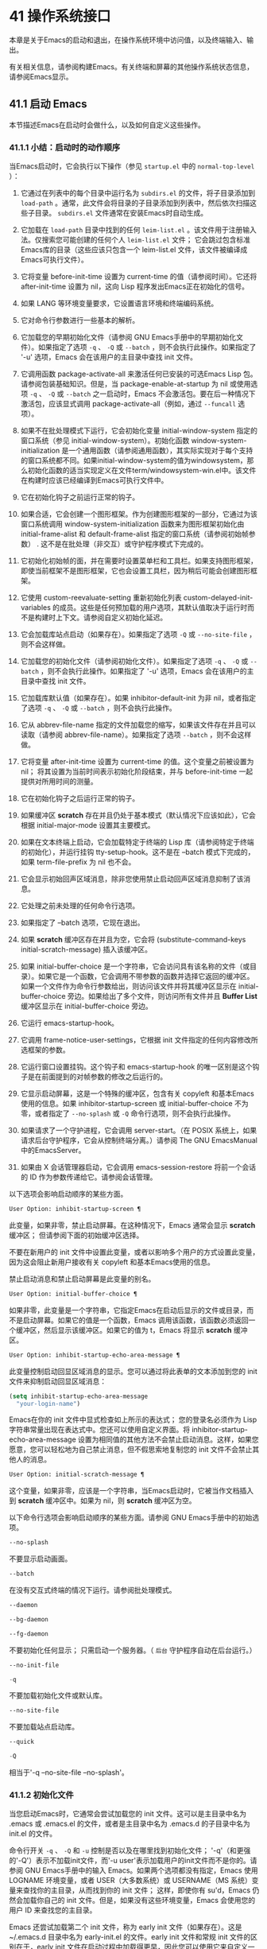 * 41 操作系统接口
本章是关于Emacs的启动和退出，在操作系统环境中访问值，以及终端输入、输出。

有关相关信息，请参阅构建Emacs。有关终端和屏幕的其他操作系统状态信息，请参阅Emacs显示。

** 41.1 启动 Emacs
本节描述Emacs在启动时会做什么，以及如何自定义这些操作。

*** 41.1.1 小结：启动时的动作顺序
当Emacs启动时，它会执行以下操作（参见 ~startup.el~ 中的 ~normal-top-level~ ）：

1. 它通过在列表中的每个目录中运行名为 ~subdirs.el~ 的文件，将子目录添加到 ~load-path~ 。通常，此文件会将目录的子目录添加到列表中，然后依次扫描这些子目录。 ~subdirs.el~ 文件通常在安装Emacs时自动生成。

2. 它加载在 ~load-path~ 目录中找到的任何 ~leim-list.el~ 。该文件用于注册输入法。仅搜索您可能创建的任何个人 ~leim-list.el~ 文件；  它会跳过包含标准Emacs库的目录（这些应该只包含一个 leim-list.el 文件，该文件被编译成Emacs可执行文件）。

3. 它将变量 before-init-time 设置为 current-time 的值（请参阅时间）。它还将 after-init-time 设置为 nil，这向 Lisp 程序发出Emacs正在初始化的信号。

4. 如果 LANG 等环境变量要求，它设置语言环境和终端编码系统。

5. 它对命令行参数进行一些基本的解析。

6. 它加载您的早期初始化文件（请参阅 GNU Emacs手册中的早期初始化文件）。如果指定了选项 ~-q~ 、 ~-Q~ 或 ~--batch~ ，则不会执行此操作。如果指定了 '-u' 选项，Emacs 会在该用户的主目录中查找 init 文件。

7. 它调用函数 package-activate-all 来激活任何已安装的可选Emacs Lisp 包。请参阅包装基础知识。但是，当 package-enable-at-startup 为 nil 或使用选项 ~-q~ 、 ~-Q~ 或 ~--batch~ 之一启动时，Emacs 不会激活包。要在后一种情况下激活包，应该显式调用 package-activate-all（例如，通过 ~--funcall~ 选项）。
8. 如果不在批处理模式下运行，它会初始化变量 initial-window-system 指定的窗口系统（参见 initial-window-system）。初始化函数 window-system-initialization 是一个通用函数（请参阅通用函数），其实际实现对于每个支持的窗口系统都不同。如果initial-window-system的值为windowsystem，那么初始化函数的适当实现定义在文件term/windowsystem-win.el中。该文件在构建时应该已经编译到Emacs可执行文件中。
9. 它在初始化钩子之前运行正常的钩子。
10. 如果合适，它会创建一个图形框架。作为创建图形框架的一部分，它通过为该窗口系统调用 window-system-initialization 函数来为图形框架初始化由 initial-frame-alist 和 default-frame-alist 指定的窗口系统（请参阅初始帧参数） .  这不是在批处理（非交互）或守护程序模式下完成的。
11. 它初始化初始帧的面，并在需要时设置菜单栏和工具栏。如果支持图形框架，即使当前框架不是图形框架，它也会设置工具栏，因为稍后可能会创建图形框架。
12. 它使用 custom-reevaluate-setting 重新初始化列表 custom-delayed-init-variables 的成员。这些是任何预加载的用户选项，其默认值取决于运行时而不是构建时上下文。请参阅自定义初始化延迟。
13. 它会加载库站点启动（如果存在）。如果指定了选项 ~-Q~ 或 ~--no-site-file~ ，则不会这样做。
14. 它加载您的初始化文件（请参阅初始化文件）。如果指定了选项 ~-q~ 、 ~-Q~ 或 ~--batch~ ，则不会执行此操作。如果指定了 '-u' 选项，Emacs 会在该用户的主目录中查找 init 文件。
15. 它加载库默认值（如果存在）。如果 inhibitor-default-init 为非 nil，或者指定了选项 ~-q~ 、 ~-Q~ 或 ~--batch~ ，则不会执行此操作。
16. 它从 abbrev-file-name 指定的文件加载您的缩写，如果该文件存在并且可以读取（请参阅 abbrev-file-name）。如果指定了选项 ~--batch~ ，则不会这样做。
17. 它将变量 after-init-time 设置为 current-time 的值。这个变量之前被设置为 nil；  将其设置为当前时间表示初始化阶段结束，并与 before-init-time 一起提供对所用时间的测量。
18. 它在初始化钩子之后运行正常的钩子。
19. 如果缓冲区 *scratch* 存在并且仍处于基本模式（默认情况下应该如此），它会根据 initial-major-mode 设置其主要模式。
20. 如果在文本终端上启动，它会加载特定于终端的 Lisp 库（请参阅特定于终端的初始化），并运行挂钩 tty-setup-hook。这不是在 --batch 模式下完成的，如果 term-file-prefix 为 nil 也不会。
21. 它会显示初始回声区域消息，除非您使用禁止启动回声区域消息抑制了该消息。
22. 它处理之前未处理的任何命令行选项。
23. 如果指定了 --batch 选项，它现在退出。
24. 如果 *scratch* 缓冲区存在并且为空，它会将 (substitute-command-keys initial-scratch-message) 插入该缓冲区。
25. 如果 initial-buffer-choice 是一个字符串，它会访问具有该名称的文件（或目录）。如果它是一个函数，它会调用不带参数的函数并选择它返回的缓冲区。如果一个文件作为命令行参数给出，则访问该文件并将其缓冲区显示在 initial-buffer-choice 旁边。如果给出了多个文件，则访问所有文件并且 *Buffer List* 缓冲区显示在 initial-buffer-choice 旁边。
26. 它运行 emacs-startup-hook。
27. 它调用 frame-notice-user-settings，它根据 init 文件指定的任何内容修改所选框架的参数。
28. 它运行窗口设置挂钩。这个钩子和 emacs-startup-hook 的唯一区别是这个钩子是在前面提到的对帧参数的修改之后运行的。
29. 它显示启动屏幕，这是一个特殊的缓冲区，包含有关 copyleft 和基本Emacs使用的信息。如果 inhibitor-startup-screen 或 initial-buffer-choice 不为零，或者指定了 ~--no-splash~ 或 ~-Q~ 命令行选项，则不会执行此操作。
30. 如果请求了一个守护进程，它会调用 server-start。（在 POSIX 系统上，如果请求后台守护程序，它会从控制终端分离。）请参阅 The GNU EmacsManual 中的EmacsServer。
31. 如果由 X 会话管理器启动，它会调用 emacs-session-restore 将前一个会话的 ID 作为参数传递给它。请参阅会话管理。

以下选项会影响启动顺序的某些方面。

#+begin_src emacs-lisp
  User Option: inhibit-startup-screen ¶
#+end_src

    此变量，如果非零，禁止启动屏幕。在这种情况下，Emacs 通常会显示 *scratch* 缓冲区；  但请参阅下面的初始缓冲区选择。

    不要在新用户的 init 文件中设置此变量，或者以影响多个用户的方式设置此变量，因为这会阻止新用户接收有关 copyleft 和基本Emacs使用的信息。

    禁止启动消息和禁止启动屏幕是此变量的别名。

#+begin_src emacs-lisp
  User Option: initial-buffer-choice ¶
#+end_src

    如果非零，此变量是一个字符串，它指定Emacs在启动后显示的文件或目录，而不是启动屏幕。如果它的值是一个函数，Emacs 调用该函数，该函数必须返回一个缓冲区，然后显示该缓冲区。如果它的值为 t，Emacs 将显示 *scratch* 缓冲区。

#+begin_src emacs-lisp
  User Option: inhibit-startup-echo-area-message ¶
#+end_src

    此变量控制启动回显区域消息的显示。您可以通过将此表单的文本添加到您的 init 文件来抑制启动回显区域消息：

    #+begin_src emacs-lisp
      (setq inhibit-startup-echo-area-message
	    "your-login-name")
    #+end_src

   Emacs在你的 init 文件中显式检查如上所示的表达式；  您的登录名必须作为 Lisp 字符串常量出现在表达式中。您还可以使用自定义界面。将 inhibitor-startup-echo-area-message 设置为相同值的其他方法不会禁止启动消息。这样，如果您愿意，您可以轻松地为自己禁止消息，但不假思索地复制您的 init 文件不会禁止其他人的消息。

#+begin_src emacs-lisp
  User Option: initial-scratch-message ¶
#+end_src

    这个变量，如果非零，应该是一个字符串，当Emacs启动时，它被当作文档插入到 *scratch* 缓冲区中。如果为 nil，则 *scratch* 缓冲区为空。

以下命令行选项会影响启动顺序的某些方面。请参阅 GNU Emacs手册中的初始选项。

#+begin_src emacs-lisp
  --no-splash
#+end_src

    不要显示启动画面。
#+begin_src emacs-lisp
  --batch
#+end_src

    在没有交互式终端的情况下运行。请参阅批处理模式。
#+begin_src emacs-lisp
  --daemon
#+end_src
#+begin_src emacs-lisp
  --bg-daemon
#+end_src
#+begin_src emacs-lisp
  --fg-daemon
#+end_src

    不要初始化任何显示；  只需启动一个服务器。（ ~后台~ 守护程序自动在后台运行。）
#+begin_src emacs-lisp
  --no-init-file
#+end_src
#+begin_src emacs-lisp
  -q
#+end_src

    不要加载初始化文件或默认库。
#+begin_src emacs-lisp
  --no-site-file
#+end_src

    不要加载站点启动库。
#+begin_src emacs-lisp
  --quick
#+end_src
#+begin_src emacs-lisp
  -Q
#+end_src

    相当于'-q --no-site-file --no-splash'。

*** 41.1.2 初始化文件
当您启动Emacs时，它通常会尝试加载您的 init 文件。这可以是主目录中名为 .emacs 或 .emacs.el 的文件，或者是主目录中名为 .emacs.d 的子目录中名为 init.el 的文件。

命令行开关 ~-q~ 、 ~-Q~ 和 ~-u~ 控制是否以及在哪里找到初始化文件；  '-q'（和更强的'-Q'）表示不加载init文件，而'-u user'表示加载用户的init文件而不是你的。请参阅 GNU Emacs手册中的输入 Emacs。如果两个选项都没有指定，Emacs 使用 LOGNAME 环境变量，或者 USER（大多数系统）或 USERNAME（MS 系统）变量来查找你的主目录，从而找到你的 init 文件；  这样，即使你有 su'd，Emacs 仍然会加载你自己的 init 文件。但是，如果没有这些环境变量，Emacs 会使用您的用户 ID 来查找您的主目录。

Emacs 还尝试加载第二个 init 文件，称为 early init 文件（如果存在）。这是 ~/.emacs.d 目录中名为 early-init.el 的文件。early init 文件和常规 init 文件的区别在于，early init 文件在启动过程中加载得更早，因此您可以使用它来自定义一些在加载常规 init 文件之前初始化的东西。例如，您可以通过设置 package-load-list 或 package-enable-at-startup 等变量来自定义初始化包系统的过程。请参阅 GNU Emacs手册中的软件包安装。

Emacs 安装可能有一个默认的 init 文件，它是一个名为 default.el 的 Lisp 库。Emacs 通过库的标准搜索路径找到这个文件（参见程序如何加载）。Emacs 发行版不附带此文件；  它用于本地定制。如果默认的 init 文件存在，它会在您启动Emacs时加载。但是你自己的个人初始化文件，如果有的话，首先被加载；  如果它将禁止默认初始化设置为非零值，则Emacs不会随后加载 default.el 文件。在批处理模式下，或者如果您指定 ~-q~ （或 ~-Q~ ），Emacs 既不会加载您的个人 init 文件，也不会加载默认的 init 文件。

站点定制的另一个文件是 site-start.el。Emacs 在用户的 init 文件之前加载它。您可以使用选项 ~--no-site-file~ 来禁止加载此文件。

用户选项：站点运行文件¶

    此变量指定要在用户的 init 文件之前加载的站点自定义文件。它的正常值为 ~site-start~ 。您可以真正改变它的唯一方法是在转储Emacs之前这样做。

有关如何在 .emacs 文件中进行各种常用自定义的示例，请参阅 GNU Emacs手册中的初始化文件示例。

#+begin_src emacs-lisp
  User Option: site-run-file ¶
#+end_src

    如果这个变量不是 nil，它会阻止Emacs加载默认的初始化库文件。默认值为无。

#+begin_src emacs-lisp
  User Option: inhibit-default-init ¶
#+end_src

    在加载所有初始化文件（site-start.el、您的初始化文件和 default.el）之前，这个正常的钩子会运行一次。（真正改变它的唯一方法是在转储Emacs之前。）

#+begin_src emacs-lisp
  Variable: before-init-hook ¶
#+end_src

    这个正常的钩子运行一次，在加载所有初始化文件（site-start.el、你的初始化文件和 default.el）之后，在加载特定于终端的库（如果在文本终端上启动）和处理命令行操作参数。

#+begin_src emacs-lisp
  Variable: after-init-hook ¶
#+end_src

    这个普通的钩子在处理命令行参数之后运行一次。在批处理模式下，Emacs 不会运行这个钩子。

#+begin_src emacs-lisp
  Variable: emacs-startup-hook ¶
#+end_src

    这个普通的钩子与 emacs-startup-hook 非常相似。唯一的区别是它在设置帧参数之后运行稍晚一些。请参阅窗口设置挂钩。

#+begin_src emacs-lisp
  Variable: window-setup-hook ¶
#+end_src

    此变量保存用户初始化文件的绝对文件名。如果实际加载的 init 文件是编译文件，如 .emacs.elc，则该值是指对应的源文件。

#+begin_src emacs-lisp
  Variable: user-init-file ¶
#+end_src

    此变量保存Emacs默认目录的名称。如果该目录存在并且 ~/.emacs.d/ 和 ~/.emacs 不存在，则默认为 ${XDG_CONFIG_HOME-'~/.config'}/emacs/，否则在所有平台上为 ~/.emacs.d/但MS-DOS。这里，${XDG_CONFIG_HOME-'~/.config'} 代表环境变量 XDG_CONFIG_HOME 的值（如果设置了该变量），否则代表 ~/.config。请参阅 GNU Emacs手册中的Emacs如何找到您的初始化文件。

*** 41.1.3 终端特定初始化
每个终端类型都可以有自己的 Lisp 库，当在该类型的终端上运行时，Emacs 会加载该库。库的名称是通过连接变量 term-file-prefix 的值和终端类型（由环境变量 TERM 指定）构成的。通常，term-file-prefix 的值为 ~term/~ ；  不建议更改此设置。如果在 term-file-aliases 关联列表中存在与 TERM 匹配的条目，Emacs 将使用关联的值代替 TERM。Emacs 通过搜索加载路径目录并尝试使用 ~.elc~ 和 ~.el~ 后缀以正常方式查找文件。

终端特定库的通常作用是启用特殊键来发送Emacs可以识别的序列。如果 Termcap 或 Terminfo 条目未指定所有终端的功能键，则可能还需要设置或添加到 input-decode-map。请参阅终端输入。

当终端类型的名称包含连字符或下划线，并且没有找到名称与终端名称相同的库时，Emacs 会从终端名称中删除最后一个连字符或下划线及其后面的所有内容，然后重试。重复这个过程，直到Emacs找到匹配的库，或者直到名称中不再有连字符或下划线（即，没有终端特定的库）。例如，如果终端名称是 'xterm-256color' 并且没有 term/xterm-256color.el 库，Emacs 会尝试加载 term/xterm.el。如有必要，终端库可以评估 (getenv "TERM") 以找到终端类型的全名。

您的 init 文件可以通过将变量 term-file-prefix 设置为 nil 来阻止加载特定于终端的库。

您还可以使用 tty-setup-hook 来安排覆盖终端特定库的一些操作。这是Emacs在初始化一个新的文本终端后运行的一个普通钩子。您可以使用此挂钩为没有自己的库的终端定义初始化。请参阅挂钩。

#+begin_src emacs-lisp
  User Option: term-file-prefix ¶
#+end_src

    如果这个变量的值不是 nil，Emacs 会加载一个终端特定的初始化文件，如下所示：
    #+begin_src emacs-lisp
      (load (concat term-file-prefix (getenv "TERM")))
    #+end_src

    如果您不想加载终端初始化文件，您可以在初始化文件中将 term-file-prefix 变量设置为 nil。

    在 MS-DOS 上，Emacs 将 TERM 环境变量设置为 ~内部~ 。

#+begin_src emacs-lisp
  User Option: term-file-aliases ¶
#+end_src

    此变量是将终端类型映射到它们的别名的关联列表。例如，形式为 ("vt102" . "vt100") 的元素意味着将类型为 ~vt102~ 的终端视为 ~vt100~ 类型的终端。

#+begin_src emacs-lisp
  Variable: tty-setup-hook ¶
#+end_src

    这个变量是Emacs在初始化一个新的文本终端后运行的一个普通的钩子。（这适用于Emacs在非窗口模式下启动以及建立 tty emacsclient 连接时。）该钩子在加载您的 init 文件（如果适用）和特定于终端的 Lisp 文件后运行，因此您可以使用它来调整该文件所做的定义。

    有关相关功能，请参阅 window-setup-hook。

*** 41.1.4 命令行参数
当您启动Emacs时，您可以使用命令行参数来请求各种操作。请注意，使用Emacs的推荐方法是在登录后只启动一次，然后在同一个Emacs会话中进行所有编辑（请​​参阅 The GNU EmacsManual 中的 Entering Emacs）。出于这个原因，您可能不会经常使用命令行参数。尽管如此，在从会话脚本调用Emacs或调试Emacs时，它们还是很有用的。本节描述Emacs如何处理命令行参数。

#+begin_src emacs-lisp
  Function: command-line ¶
#+end_src

    该函数解析调用Emacs的命令行，对其进行处理，并且（除其他外）加载用户的 init 文件并显示启动消息。

#+begin_src emacs-lisp
  Variable: command-line-processed ¶
#+end_src

    一旦处理了命令行，此变量的值就是 t。

    如果您通过调用 dump-emacs（请参阅 Building Emacs）来转储 Emacs，您可能希望首先将此变量设置为 nil，以便使新转储的Emacs处理其新的命令行参数。

#+begin_src emacs-lisp
  Variable: command-switch-alist ¶
#+end_src

    此变量是用户定义的命令行选项和相关处理函数的列表。默认情况下它是空的，但您可以根据需要添加元素。

    命令行选项是命令行上的一个参数，其形式为：

    #+begin_src emacs-lisp
      -option
    #+end_src

    command-switch-alist 的元素如下所示：

    #+begin_src emacs-lisp
      (option . handler-function)
    #+end_src

    CAR 选项是一个字符串，是命令行选项的名称（包括初始连字符）。调用处理函数来处理选项，并接收选项名称作为其唯一参数。

    在某些情况下，该选项在命令行中后跟一个参数。在这些情况下，处理函数可以在变量 command-line-args-left 中找到所有剩余的命令行参数（见下文）。（命令行参数的完整列表在命令行参数中。）

    请注意，command-switch-alist 的处理不会专门处理选项中的等号。也就是说，如果命令行上有类似 --name=value 的选项，那么只有 car 字面为 --name=value 的 command-switch-alist 成员才会匹配此选项。如果要解析此类选项，则需要改用命令行函数（见下文）。

    命令行参数由 startup.el 文件中的 command-line-1 函数解析。另请参阅 GNU Emacs手册中的Emacs调用的命令行参数。

#+begin_src emacs-lisp
  Variable: command-line-args ¶
#+end_src

    这个变量的值是传递给Emacs的命令行参数列表。

#+begin_src emacs-lisp
  Variable: command-line-args-left ¶
#+end_src

    此变量的值是尚未处理的命令行参数列表。

#+begin_src emacs-lisp
  Variable: command-line-functions ¶
#+end_src

    此变量的值是用于处理无法识别的命令行参数的函数列表。每次要处理的下一个参数没有特殊含义时，都会按照出现的顺序调用此列表中的函数，直到其中一个返回非零值。

    这些函数在没有参数的情况下被调用。他们可以通过此时临时绑定的变量 argi 访问正在考虑的命令行参数。其余参数（不包括当前参数）在变量 command-line-args-left 中。

    当一个函数识别并处理 argi 中的参数时，它应该返回一个非零值来表示它已经处理了该参数。如果它还处理了以下一些参数，则可以通过从 command-line-args-left 中删除它们来表明这一点。

    如果所有这些函数都返回 nil，则将参数视为要访问的文件名。

** 41.2 退出 Emacs
有两种方法可以退出 Emacs：您可以终止Emacs作业，它会永久退出，或者您可以暂停它，这允许您稍后重新进入Emacs进程。（在图形环境中，您当然可以简单地切换到另一个应用程序而无需对Emacs做任何特殊操作，然后在需要时切换回 Emacs。）

*** 41.2.1 杀死 Emacs
杀死Emacs意味着结束Emacs进程的执行。如果您从终端启动 Emacs，父进程通常会恢复控制。杀死Emacs的低级原语是 kill-emacs。

#+begin_src emacs-lisp
  Command: kill-emacs &optional exit-data ¶
#+end_src

    该命令调用 hook kill-emacs-hook，然后退出Emacs进程并杀死它。

    如果 exit-data 是一个整数，则用作Emacs进程的退出状态。（这主要在批处理操作中很有用；请参阅批处理模式。）

    如果 exit-data 是一个字符串，它的内容将被填充到终端输入缓冲区中，以便 shell（或接下来读取输入的任何程序）可以读取它们。

    如果 exit-data 既不是整数也不是字符串，或者被省略，这意味着使用（系统特定的）退出状态，表明程序成功终止。

kill-emacs 函数通常通过更高级别的命令 Cx Cc (save-buffers-kill-terminal) 调用。请参阅 GNU Emacs手册中的退出。如果Emacs接收到 SIGTERM 或 SIGHUP 操作系统信号（例如，当控制终端断开连接时），或者如果它在批处理模式下运行时接收到 SIGINT 信号（请参阅批处理模式），它也会自动调用。

#+begin_src emacs-lisp
  Variable: kill-emacs-hook ¶
#+end_src

    这个普通的钩子在杀死Emacs之前由 kill-emacs 运行。

    因为 kill-emacs 可以在用户交互不可能的情况下被调用（例如，当终端断开时），这个钩子上的函数不应该尝试与用户交互。如果您想在Emacs关闭时与用户交互，请使用 kill-emacs-query-functions，如下所述。

当Emacs被杀死时，Emacs 进程中的所有信息，除了已保存的文件，都将丢失。因为无意中杀死Emacs会丢失大量工作，所以 save-buffers-kill-terminal 命令会查询以确认您是否有需要保存的缓冲区或正在运行的子进程。它还运行异常的钩子kill-emacs-query-functions：

#+begin_src emacs-lisp
  User Option: kill-emacs-query-functions ¶
#+end_src

    当 save-buffers-kill-terminal 杀死Emacs时，它会在询问标准问题之后和调用 kill-emacs 之前调用此钩子中的函数。这些函数按出现的顺序调用，没有参数。每个功能都可以要求用户进行额外确认。如果其中任何一个返回 nil，则 save-buffers-kill-emacs 不会杀死 Emacs，并且不会运行此钩子中的其余函数。直接调用 kill-emacs 不会运行这个钩子。

*** 41.2.2 挂起 Emacs
在文本终端上，可以暂停 Emacs，这意味着暂时停止Emacs并将控制权返回给其上级进程，通常是 shell。这允许您稍后在相同的Emacs进程中恢复编辑，使用相同的缓冲区、相同的终止环、相同的撤消历史记录等。要恢复 Emacs，请在父 shell 中使用适当的命令——很可能是 fg。

挂起仅适用于启动Emacs会话的终端设备。我们称该设备为会话的控制终端。如果控制终端是图形终端，则不允许挂起。挂起通常与图形环境无关，因为您可以简单地切换到另一个应用程序，而无需对Emacs做任何特殊的事情。

某些操作系统（没有 SIGTSTP 或 MS-DOS 的操作系统）不支持暂停作业；  在这些系统上，挂起实际上会临时创建一个新的 shell 作为Emacs的子进程。然后您将退出 shell 以返回 Emacs。

#+begin_src emacs-lisp
  Command: suspend-emacs &optional string ¶
#+end_src

    此函数停止Emacs并将控制权返回给上级进程。如果并且当上级进程恢复Emacs时，suspend-emacs 将 nil 返回给其在 Lisp 中的调用者。

    该功能仅在Emacs会话的控制终端上有效；  要放弃对其他 tty 设备的控制，请使用 suspend-tty（见下文）。如果Emacs会话使用多个终端，则必须在挂起Emacs之前删除所有其他终端上的帧，否则此函数会发出错误信号。请参阅多个终端。

    如果 string 不是 nil，它的字符被发送到Emacs的上层 shell，作为终端输入读取。string 中的字符不被上级 shell 回显；  只显示结果。

    在挂起之前，suspend-emacs 运行正常的挂起钩子。用户恢复Emacs后，suspend-emacs 运行正常的 hooksuspend-resume-hook。请参阅挂钩。

    恢复后的下一次重新显示将重绘整个屏幕，除非变量 no-redraw-on-reenter 为非零。请参阅刷新屏幕。

    以下是如何使用这些钩子的示例：
    #+begin_src emacs-lisp


      (add-hook 'suspend-hook
		(lambda () (or (y-or-n-p "Really suspend?")
			       (error "Suspend canceled"))))

      (add-hook 'suspend-resume-hook (lambda () (message "Resumed!")
				       (sit-for 2)))
    #+end_src

    以下是您在评估时会看到的内容 (suspend-emacs "pwd")：
    #+begin_src emacs-lisp


      ---------- Buffer: Minibuffer ----------
      Really suspend? y
      ---------- Buffer: Minibuffer ----------


      ---------- Parent Shell ----------
      bash$ /home/username
      bash$ fg


      ---------- Echo Area ----------
      Resumed!
    #+end_src
    请注意，Emacs 挂起后不会回显 ~pwd~ 。但它是由 shell 读取和执行的。

#+begin_src emacs-lisp
  Variable: suspend-hook ¶
#+end_src

    这个变量是Emacs在挂起之前运行的普通钩子。

#+begin_src emacs-lisp
  Variable: suspend-resume-hook ¶
#+end_src

    此变量是Emacs在暂停后恢复时运行的正常钩子。

#+begin_src emacs-lisp
  Function: suspend-tty &optional tty ¶
#+end_src

    如果 tty 指定Emacs使用的终端设备，此函数将放弃该设备并将其恢复到之前的状态。使用该设备的帧继续存在，但不会更新，并且Emacs不会从它们读取输入。tty 可以是终端对象、框架（表示该框架的终端）或 nil（表示所选框架的终端）。请参阅多个终端。

    如果 tty 已经挂起，这个函数什么也不做。

    该函数运行 hook 挂起 tty 函数，将终端对象作为参数传递给每个函数。

#+begin_src emacs-lisp
  Function: resume-tty &optional tty ¶
#+end_src

    该函数恢复之前挂起的终端设备tty；  其中 tty 具有与 suspend-tty 相同的可能值。

    此函数重新打开终端设备，重新初始化它，并使用该终端的选定帧重新绘制它。然后它运行钩子 resume-tty-functions，将终端对象作为参数传递给每个函数。

    如果同一设备已被另一个Emacs终端使用，则此函数会发出错误信号。如果 tty 没有挂起，这个函数什么也不做。

#+begin_src emacs-lisp
  Function: controlling-tty-p &optional tty ¶
#+end_src

    如果 tty 是Emacs会话的控制终端，则此函数返回非 nil；  tty 可以是终端对象、框架（表示该框架的终端）或 nil（表示所选框架的终端）。

#+begin_src emacs-lisp
  Command: suspend-frame ¶
#+end_src

    此命令暂停一帧。对于 GUI 框架，它调用 iconify-frame（参见框架的可见性）；  对于文本终端上的框架，它调用suspend-emacs 或suspend-tty，这取决于框架是否显示在控制终端设备上。

** 41.3 操作系统环境
Emacs 通过各种函数提供对操作系统环境中变量的访问。这些变量包括系统名称、用户的 UID 等。

#+begin_src emacs-lisp
  Variable: system-configuration ¶
#+end_src

    此变量以字符串形式保存系统硬件/软件配置的标准 GNU 配置名称。例如，64 位 GNU/Linux 系统的典型值为 '"x86_64-unknown-linux-gnu"'。

#+begin_src emacs-lisp
  Variable: system-type ¶
#+end_src

    这个变量的值是一个符号，表示Emacs正在运行的操作系统的类型。可能的值是：

#+begin_src emacs-lisp
  aix
#+end_src

	 IBM 的 AIX。
#+begin_src emacs-lisp
  berkeley-unix
#+end_src

	 伯克利 BSD 及其变体。
#+begin_src emacs-lisp
  cygwin
#+end_src

	 Cygwin，MS-Windows 之上的 POSIX 层。
#+begin_src emacs-lisp
  darwin
#+end_src

	 达尔文 (macOS)。
#+begin_src emacs-lisp
  gnu
#+end_src

	 GNU 系统（使用 GNU 内核，由 HURD 和 Mach 组成）。
#+begin_src emacs-lisp
  gnu/linux
#+end_src

	 GNU/Linux 系统——即使用 Linux 内核的变体 GNU 系统。（这些系统就是人们常说的 ~Linux~ ，但实际上 Linux 只是内核，而不是整个系统。）
#+begin_src emacs-lisp
  gnu/kfreebsd
#+end_src

	 具有 FreeBSD 内核的 GNU（基于 glibc）系统。
#+begin_src emacs-lisp
  hpux
#+end_src

	 惠普 HPUX 操作系统。
#+begin_src emacs-lisp
  nacl
#+end_src

	 Google Native Client (NaCl) 沙盒系统。
#+begin_src emacs-lisp
  ms-dos
#+end_src

	 微软的 DOS。使用 DJGPP 为 MS-DOS 编译的Emacs将系统类型绑定到 ms-dos，即使您在 MS-Windows 上运行它也是如此。
#+begin_src emacs-lisp
  usg-unix-v
#+end_src

	 AT&T Unix System V.
#+begin_src emacs-lisp
  windows-nt
#+end_src

	 Microsoft Windows NT、9X 及更高版本。system-type 的值始终为 windows-nt，例如，即使在 Windows 10 上也是如此。

    除非绝对必要，否则我们不希望添加新符号来进行更精细的区分！  事实上，我们希望在未来消除其中的一些替代方案。如果您需要比系统类型允许的更精细的区分，您可以测试系统配置，例如，针对正则表达式。

#+begin_src emacs-lisp
  Function: system-name ¶
#+end_src

    此函数以字符串形式返回您正在运行的机器的名称。

#+begin_src emacs-lisp
  User Option: mail-host-address ¶
#+end_src

    如果此变量不为 nil，则使用它代替 system-name 来生成电子邮件地址。例如，在构造用户邮件地址的默认值时使用。请参阅用户标识。

#+begin_src emacs-lisp
  Command: getenv var &optional frame ¶
#+end_src

    此函数以字符串形式返回环境变量 var 的值。var 应该是一个字符串。如果环境中未定义 var，则 getenv 返回 nil。如果设置了 var 但为 null，则返回 '""'。在Emacs中，环境变量及其值的列表保存在变量 process-environment 中。

    #+begin_src emacs-lisp
      (getenv "USER")
	   ⇒ "lewis"
    #+end_src

    shell 命令 printenv 打印全部或部分环境：
    #+begin_src emacs-lisp
      bash$ printenv
      PATH=/usr/local/bin:/usr/bin:/bin
      USER=lewis

      TERM=xterm
      SHELL=/bin/bash
      HOME=/home/lewis

      …
    #+end_src

#+begin_src emacs-lisp
  Command: setenv variable &optional value substitute ¶
#+end_src

    此命令将名为 variable 的环境变量的值设置为 value。变量应该是一个字符串。在内部，Emacs Lisp 可以处理任何字符串。但是，通常变量应该是有效的外壳标识符，即字母、数字和下划线的序列，以字母或下划线开头。否则，如果Emacs的子进程尝试访问变量的值，可能会出现错误。如果 value 被省略或 nil （或者，交互地，使用前缀参数）， setenv 从环境中删除变量。否则，值应该是一个字符串。

    如果可选参数替代非零，Emacs 调用函数替代环境变量来扩展任何环境变量的值。

    setenv 通过修改进程环境来工作；  将该变量与 let 绑定也是合理的做法。

    setenv 返回变量的新值，如果从环境中删除变量，则返回 nil。

#+begin_src emacs-lisp
  Macro: with-environment-variables variables body… ¶
#+end_src

    该宏在执行body时临时根据变量设置环境变量。表单完成后将恢复以前的值。参数变量应该是格式为 (var value) 的字符串对列表，其中 var 是环境变量的名称，value 是该变量的值。

    #+begin_src emacs-lisp
      (with-environment-variables (("LANG" "C")
				   ("LANGUAGE" "en_US:en"))
	(call-process "ls" nil t))
    #+end_src

#+begin_src emacs-lisp
  Variable: process-environment ¶
#+end_src

    该变量是一个字符串列表，每个字符串描述一个环境变量。函数 getenv 和 setenv 通过这个变量工作。

    #+begin_src emacs-lisp


      process-environment
      ⇒ ("PATH=/usr/local/bin:/usr/bin:/bin"
	  "USER=lewis"

	  "TERM=xterm"
	  "SHELL=/bin/bash"
	  "HOME=/home/lewis"
	  …)
    #+end_src

    如果 process-environment 包含多个指定相同环境变量的元素，则这些元素中的第一个指定变量，而其他元素将被忽略。

#+begin_src emacs-lisp
  Variable: initial-environment ¶
#+end_src

    此变量保存Emacs启动时从其父进程继承的环境变量列表。

#+begin_src emacs-lisp
  Variable: path-separator ¶
#+end_src

    此变量包含一个字符串，该字符串表示搜索路径中的哪个字符分隔目录（如在环境变量中找到的那样）。对于 Unix 和 GNU 系统，它的值是 ~:~ ，而 ~;~   用于 MS 系统。

#+begin_src emacs-lisp
  Function: path-separator ¶
#+end_src

    此函数返回变量路径分隔符的连接局部值。那是 ~ ;~   对于 MS 系统和本地默认目录， ~：~ 对于 Unix 和 GNU 系统，或远程默认目录。

#+begin_src emacs-lisp
  Function: parse-colon-path path ¶
#+end_src

    此函数采用搜索路径字符串（例如 PATH 环境变量的值），并在分隔符处将其拆分，返回目录列表。此列表中的 nil 表示当前目录。虽然函数的名称是 ~冒号~ ，但它实际上使用了变量路径分隔符的值。

    #+begin_src emacs-lisp
      (parse-colon-path ":/foo:/bar")
	   ⇒ (nil "/foo/" "/bar/")
    #+end_src

#+begin_src emacs-lisp
  Variable: invocation-name ¶
#+end_src

    此变量保存调用Emacs的程序名称。该值是一个字符串，并且不包括目录名称。

#+begin_src emacs-lisp
  Variable: invocation-directory ¶
#+end_src

    此变量保存Emacs可执行文件在运行时所在的目录，如果无法确定该目录，则为 nil。

#+begin_src emacs-lisp
  Variable: installation-directory ¶
#+end_src

    如果非零，这是一个目录，可以在其中查找 lib-src 和 etc 子目录。在已安装的Emacs中，它通常为 nil。当Emacs无法在其标准安装位置找到这些目录，但可以在与包含Emacs可执行文件的目录（即调用目录）相关的目录中找到它们时，它是非零的。

#+begin_src emacs-lisp
  Function: load-average &optional use-float ¶
#+end_src

    此函数以列表的形式返回当前 1 分钟、5 分钟和 15 分钟的系统负载平均值。平均负载表示试图在系统上运行的进程数。

    默认情况下，这些值是系统负载平均值的 100 倍的整数，但如果 use-float 不为零，则它们将作为浮点数返回，而不乘以 100。

    如果无法获得负载平均值，则此函数会发出错误信号。在某些平台上，访问平均负载需要将Emacs安装为 setuid 或 setgid，以便它可以读取内核信息，这通常是不可取的。

    如果 1 分钟负载平均值可用，但 5 或 15 分钟平均值不可用，则此函数返回包含可用平均值的缩短列表。
    #+begin_src emacs-lisp
      (load-average)
	   ⇒ (169 48 36)

      (load-average t)
	   ⇒ (1.69 0.48 0.36)
    #+end_src

    shell 命令 uptime 返回类似的信息。

#+begin_src emacs-lisp
  Function: emacs-pid ¶
#+end_src

    此函数以整数形式返回Emacs进程的进程 ID。

#+begin_src emacs-lisp
  Variable: tty-erase-char ¶
#+end_src

    此变量保存在Emacs启动之前在系统终端驱动程序中选择的擦除字符。

#+begin_src emacs-lisp
  Variable: null-device ¶
#+end_src

    此变量保存系统空设备。对于 Unix 和 GNU 系统，其值为 ~/dev/null~ ，对于 MS 系统，其值为 ~NUL~ 。

#+begin_src emacs-lisp
  Function: null-device ¶
#+end_src

    此函数返回变量 null-device 的连接本地值。对于 MS 系统和本地默认目录是 ~NUL~ ，对于 Unix 和 GNU 系统是 ~/dev/null~ ，或者是远程默认目录。

** 41.4 用户识别
#+begin_src emacs-lisp
  Variable: init-file-user ¶
#+end_src

    这个变量表示Emacs应该使用哪个用户的 init 文件——如果没有，则为 nil。"" 代表最初登录的用户。该值反映了命令行选项，例如 ~-q~ 或 ~-u 用户~ 。

    加载自定义文件或任何其他类型的用户配置文件的 Lisp 包在决定在哪里找到它时应该遵循这个变量。他们应该加载在这个变量中找到的用户名的配置文件。如果 init-file-user 为 nil，意味着使用了 ~-q~ 、 ~-Q~ 或 ~-batch~ 选项，则 Lisp 包不应加载任何自定义文件或用户配置文件。

#+begin_src emacs-lisp
  User Option: user-mail-address ¶
#+end_src

    这包含使用Emacs的用户的电子邮件地址。

#+begin_src emacs-lisp
  Function: user-login-name &optional uid ¶
#+end_src

    此函数返回用户登录的名称。它使用环境变量 LOGNAME 或 USER（如果已设置）。否则，该值基于有效 UID，而不是真实 UID。

    如果指定 uid（一个数字），则结果是对应于 uid 的用户名，如果没有这样的用户，则返回 nil。

#+begin_src emacs-lisp
  Function: user-real-login-name ¶
#+end_src

    该函数返回Emacs的真实 UID 对应的用户名。这将忽略有效的 UID，以及环境变量 LOGNAME 和 USER。

#+begin_src emacs-lisp
  Function: user-full-name &optional uid ¶
#+end_src

    此函数返回登录用户的全名，或者环境变量 NAME 的值（如果已设置）。

    如果Emacs进程的用户 ID 不对应于任何已知用户（并且未设置 NAME），则结果为 ~未知~ 。

    如果 uid 不是 nil，那么它应该是一个数字（一个用户 ID）或一个字符串（一个登录名）。然后 user-full-name 返回与该用户 ID 或登录名对应的全名。如果您指定未定义的用户 ID 或登录名，则返回 nil。

符号 user-login-name、user-real-login-name 和 user-full-name 是变量和函数。这些函数返回与变量相同的值。这些变量允许您通过告诉函数返回什么来伪造 Emacs。这些变量对于构造框架标题也很有用（请参阅框架标题）。

#+begin_src emacs-lisp
  Function: user-real-uid ¶
#+end_src

    此函数返回用户的真实 UID。

#+begin_src emacs-lisp
  Function: user-uid ¶
#+end_src

    该函数返回用户的有效 UID。

#+begin_src emacs-lisp
  Function: group-gid ¶
#+end_src

    该函数返回Emacs进程的有效 GID。

#+begin_src emacs-lisp
  Function: group-real-gid ¶
#+end_src

    该函数返回Emacs进程的真实 GID。

#+begin_src emacs-lisp
  Function: system-users ¶
#+end_src

    此函数返回字符串列表，列出系统上的用户名。如果Emacs无法检索此信息，则返回值是一个仅包含 user-real-login-name 值的列表。

#+begin_src emacs-lisp
  Function: system-groups ¶
#+end_src

    该函数返回一个字符串列表，列出系统上用户组的名称。如果Emacs无法检索此信息，则返回值为 nil。

#+begin_src emacs-lisp
  Function: group-name gid ¶
#+end_src

    此函数返回与数字组 ID gid 对应的组名，如果没有这样的组，则返回 nil。

** 41.5 时间
本节说明如何确定当前时间和时区。

当前时间和文件属性等许多函数返回计数秒数的 Lisp 时间戳值，并且可以通过从 1970-01-01 00:00:00 UTC 的纪元开始计数秒来表示绝对时间。

尽管传统上 Lisp 时间戳是整数对，但它们的形式已经发展，程序通常不应该依赖于当前的默认形式。如果您的程序需要特定的时间戳形式，您可以使用 time-convert 函数将其转换为所需的形式。请参阅时间转换。

目前有三种形式的 Lisp 时间戳，每一种都代表秒数：

    一个整数。虽然这是最简单的形式，但它不能表示亚秒级时间戳。
    一对整数（记号 .hz），其中 hz 为正数。这表示滴答/hz 秒，如果 hz 为 1，则与普通滴答时间相同。对于纳秒分辨率时钟，hz 的常见值为 1000000000。27
    四个整数的列表（高低微 pico），其中 0≤low<65536、0≤micro<1000000 和 0≤pico<1000000。这表示使用以下公式的秒数：high * 2**16 + low + micro * 10**-6 + pico * 10**-12。在某些情况下，函数可能默认返回两个或三个元素的列表，省略的 micro 和 pico 组件默认为零。在所有当前机器上，pico 是 1000 的倍数，但随着更高分辨率时钟的可用，这可能会发生变化。

函数参数，例如，当前时间字符串的时间参数，接受更通用的时间值格式，可以是 Lisp 时间戳、当前时间的 nil、秒的单个浮点数或列表 ( high low micro) 或 (high low)，它是一个截断的列表时间戳，缺少的元素被视为零。

时间值可以与日历和其他形式相互转换。其中一些转换依赖于限制可能时间值范围的操作系统功能，如果超出限制，则会发出错误信号，例如 ~指定时间不可表示~ 。例如，系统可能不支持 1970 年之前的年份、1901 年之前的年份或遥远的未来年份。您可以使用 format-time-string 将时间值转换为人类可读的字符串，使用 time-convert 将时间值转换为 Lisp 时间戳，并使用 decode-time 和 float-time 将其转换为其他形式。这些功能将在以下部分中描述。

#+begin_src emacs-lisp
  Function: current-time-string &optional time zone ¶
#+end_src

    此函数将当前时间和日期作为人类可读的字符串返回。字符串的初始部分的格式没有变化，其中包含按顺序排列的星期几、月份、月份中的日期和时间：用于这些字段的字符数始终相同，尽管（除非无论语言环境如何，您都需要英文工作日或月份缩写）通常使用格式时间字符串比从当前时间字符串的输出中提取字段更方便，因为年份可能不完全是四位数字，以及其他信息可能有一天会在最后添加。

    如果给定参数时间，则指定要格式化的时间，而不是当前时间。可选参数 zone 默认为当前时区规则。请参阅时区规则。操作系统限制时间和区域值的范围。

    #+begin_src emacs-lisp
      (current-time-string)
	   ⇒ "Fri Nov  1 15:59:49 2019"
    #+end_src

#+begin_src emacs-lisp
  Function: current-time ¶
#+end_src

    此函数以 Lisp 时间戳的形式返回当前时间。尽管时间戳在当前Emacs版本中采用（高低微 pico）形式，但计划在未来的Emacs版本中进行更改。您可以使用 time-convert 函数将时间戳转换为其他形式。请参阅时间转换。

#+begin_src emacs-lisp
  Function: float-time &optional time ¶
#+end_src

    此函数将当前时间作为自纪元以来的浮点秒数返回。如果给定可选参数 time，则指定要转换的时间而不是当前时间。

    警告：由于结果是浮点数，因此可能不准确。如果需要精确的时间戳，请勿使用此功能。例如，在典型系统上（浮点时间 '(1 . 10)）显示为 '0.1' 但略大于 1/10。

    time-to-seconds 是此函数的别名。

脚注
(27)

当前 hz 应该至少为 65536 以避免在将时间戳传递给标准函数时出现兼容性警告，因为以前版本的Emacs由于向后兼容性问题会以不同方式解释此类时间戳。这些警告旨在在未来的Emacs版本中删除。

** 41.6 时区规则
默认时区由 TZ 环境变量确定。请参阅操作系统环境。例如，您可以使用 (setenv "TZ" "UTC0") 告诉Emacs默认为世界时。如果 TZ 不在环境中，Emacs 使用系统挂钟时间，这是一个依赖于平台的默认时区。

支持的 TZ 字符串集取决于系统。GNU 和许多其他系统支持 tzdata 数据库，例如，'"America/New_York"' 指定纽约市附近位置的时区和夏令时历史。GNU 和大多数其他系统支持 POSIX 样式的 TZ 字符串，例如，'"EST+5EDT,M4.1.0/2,M10.5.0/2"' 指定纽约从 1987 年到 2006 年使用的规则。所有系统都支持该字符串'"UTC0"' 表示世界时。

与本地时间相互转换的函数接受可选的时区规则参数，该参数指定转换的时区和夏令时历史。如果时区规则被省略或为零，则转换使用Emacs的默认时区。如果是 t，则转换使用世界时。如果是 wall，则转换使用系统挂钟时间。如果是字符串，则转换使用相当于将 TZ 设置为该字符串的时区规则。如果它是一个列表（偏移量缩写），其中偏移量是世界时间以东的整数秒数，而缩写是一个字符串，则转换使用具有给定偏移量和缩写的固定时区。整数偏移量被视为 (offset abbr)，其中 abbr 是 POSIX 兼容平台上的数字缩写，在 MS-Windows 上未指定。

#+begin_src emacs-lisp
  Function: current-time-zone &optional time zone ¶
#+end_src

    此函数返回一个描述用户所在时区的列表。

    该值的形式为（偏移缩写）。这里的 offset 是一个整数，表示世界时间（格林威治以东）之前的秒数。负值表示格林威治以西。第二个元素 abbr 是一个字符串，它给出了时区的缩写，例如， ~CST~ 代表中国标准时间或美国中部标准时间。当夏令时开始或结束时，这两个元素都可以改变；  如果用户指定了不使用季节性时间调整的时区，则该值在时间上是恒定的。

    如果操作系统没有提供计算该值所需的所有信息，则列表的未知元素为零。

    如果给定参数时间，则指定要分析的时间值而不是当前时间。可选参数 zone 默认为当前时区规则。操作系统限制时间和区域值的范围。

** 41.7 时间转换
这些函数将时间值（参见时间）转换为 Lisp 时间戳，或转换为日历信息，反之亦然。

许多 32 位操作系统仅限于在其秒组件中包含 32 位信息的系统时间；  这些系统通常只处理从 1901-12-13 20:45:52 到 2038-01-19 03:14:07 世界时的时间。但是，64 位和一些 32 位操作系统具有更大的秒组件，并且可以表示过去或未来的时间。

日历转换函数始终使用公历，即使对于引入公历之前的日期也是如此。年份数字计算自公元前 1 年以来的年数，并且不要像传统的公历年份那样跳过零；  例如，年份数字 -37 表示公历 38 BC。

#+begin_src emacs-lisp
  Function: time-convert time &optional form ¶
#+end_src

    此函数将时间值转换为 Lisp 时间戳。

    可选形式参数指定要返回的时间戳形式。如果 form 是符号整数，则此函数返回以秒为单位的整数计数。如果form是一个正整数，它指定一个时钟频率并且这个函数返回一个整数对时间戳（ticks .form）。28如果form是t，这个函数把它当作一个正整数来表示时间戳；  例如，如果时间为零并且平台时间戳具有纳秒分辨率，则将其视为 1000000000。如果form是list，这个函数返回一个整数列表（高低微微微）。尽管当前省略或 nil 形式的行为类似于列表，但计划在未来的Emacs版本中进行更改，因此需要列表时间戳的调用者应显式传递列表。

    如果时间是无限的或 NaN，则此函数会发出错误信号。否则，如果无法准确表示时间，则转换会将其截断为负无穷大。当form为t时，转换总是精确的，不会发生截断，返回的时钟分辨率不小于时间。相比之下，float-time 可以转换任何 Lisp 时间值而不会发出错误信号，尽管结果可能不准确。请参阅一天中的时间。

    为了提高效率，这个函数可能返回一个与时间相等的值，或者与时间共享结构的值。

    虽然 (time-convert nil nil) 等价于 (current-time)，但后者可能会快一点。
    #+begin_src emacs-lisp


      (setq a (time-convert nil t))
      ⇒ (1564826753904873156 . 1000000000)

      (time-convert a 100000)
      ⇒ (156482675390487 . 100000)

      (time-convert a 'integer)
      ⇒ 1564826753

      (time-convert a 'list)
      ⇒ (23877 23681 904873 156000)
    #+end_src

#+begin_src emacs-lisp
  Function: decode-time &optional time zone form ¶
#+end_src

    此函数将时间值转换为日历信息。如果您不指定时间，它会解码当前时间，并且类似地，区域默认为当前时区规则。请参阅时区规则。操作系统限制时间和区域值的范围。

    form 参数控制返回的 seconds 元素的形式，如下所述。返回值是九个元素的列表，如下：

    #+begin_src emacs-lisp
      (seconds minutes hour day month year dow dst utcoff)
    #+end_src

    以下是元素的含义：

#+begin_src emacs-lisp
  seconds
#+end_src

	 分钟后的秒数，格式如下所述。
#+begin_src emacs-lisp
  minutes
#+end_src

	 一小时后的分钟数，为 0 到 59 之间的整数。
#+begin_src emacs-lisp
  hour
#+end_src

	 一天中的小时，为 0 到 23 之间的整数。
#+begin_src emacs-lisp
  day
#+end_src

	 月份中的日期，为 1 到 31 之间的整数。
#+begin_src emacs-lisp
  month
#+end_src

	 一年中的月份，为 1 到 12 之间的整数。
#+begin_src emacs-lisp
  year
#+end_src

	 年份，通常大于 1900 的整数。
#+begin_src emacs-lisp
  dow
#+end_src

	 星期几，0 到 6 之间的整数，其中 0 代表星期日。
#+begin_src emacs-lisp
  dst
#+end_src

	 t 如果夏令时有效，nil 如果无效，-1 如果此信息不可用。
#+begin_src emacs-lisp
  utcoff
#+end_src

	 一个整数，表示以秒为单位的世界时偏移量，即格林威治以东的秒数。

    seconds 元素是一个非负数且小于 61 的 Lisp 时间戳；  它小于 60，除非在正闰秒期间（假设操作系统支持闰秒）。如果可选的表单参数是 t，秒使用与时间相同的精度；  如果 form 是整数，秒被截断为整数。例如，如果 time 是时间戳 (1566009571321 . 1000)，它在缺少闰秒的典型系统上表示 2019-08-17 02:39:31.321 UTC，则 (decode-time time tt) 返回 ((31321 . 1000) 39 2 17 8 2019 6 nil 0)，而 (decode-time time t 'integer) 返回 (31 39 2 17 8 2019 6 nil 0)。如果 form 被省略或为零，它当前默认为整数，但此默认值可能会在未来的Emacs版本中更改，因此需要特定表单的调用者应指定 form。

    Common Lisp 注意：Common Lisp 对于 dow 和 utcoff 有不同的含义，它的第二个是 0 到 59 之间的整数。

    要访问（或更改）时间值中的元素，解码时间-秒、解码时间-分钟、解码时间-小时、解码时间-日、解码时间-月、解码时间-年，可以使用decoded-time-weekday、decoded-time-dst 和decoded-time-zone 访问器。

    例如，要在解码时间内增加年份，您可以说：
    #+begin_src emacs-lisp
      (setf (decoded-time-year decoded-time)
	    (+ (decoded-time-year decoded-time) 4))
    #+end_src

    另请参阅以下功能。

#+begin_src emacs-lisp
  Function: decoded-time-add time delta ¶
#+end_src

    此函数采用解码的时间结构并向其添加 delta（也是解码的时间结构）。delta 中为 nil 的元素将被忽略。

    例如，如果你想要 ~下个月的同一时间~ ，你可以说：

    #+begin_src emacs-lisp
      (let ((time (decode-time nil nil t))
	    (delta (make-decoded-time :month 2)))
	 (encode-time (decoded-time-add time delta)))
    #+end_src

    如果此日期不存在（例如，如果您在 1 月 31 日运行此日期），则日期将向后移动，直到您获得有效日期（取决于 2 月 28 日或 29 日）。

    字段按最重要到最不重要的顺序添加，因此如果发生上述调整，则在添加天、小时、分钟或秒之前发生。

    delta 中的值可以是负数来减去值。

    返回值是一个解码的时间结构。

#+begin_src emacs-lisp
  Function: make-decoded-time &key second minute hour day month year dst zone ¶
#+end_src

    返回一个解码的时间结构，只填写给定的关键字，其余的为零。例如，要获得一个表示 ~两个月~ 的结构，您可以说：

    #+begin_src emacs-lisp
      (make-decoded-time :month 2)
    #+end_src


#+begin_src emacs-lisp
  Function: encode-time time &rest obsolescent-arguments ¶
#+end_src

    此函数将时间转换为 Lisp 时间戳。它可以作为解码时间的倒​​数。

    通常，第一个参数是一个列表（第二分钟小时日月年忽略 dst 区域），它以 decode-time 的样式指定解码时间，因此 (encode-time (decode-time ...)) 有效。这些列表成员的含义见decode-time下的表格。

    作为一个过时的调用约定，这个函数可以有六个或更多的参数。前六个参数 second、minute、hour、day、month 和 year 指定解码时间的大部分组成部分。如果有超过六个参数，则最后一个参数用作区域，并且任何其他额外参数都将被忽略，因此 (apply #'encode-time (decode-time ...)) 有效。在这个过时的约定中，区域默认为当前时区规则（请参阅时区规则），并且 dst 被视为 -1。

    小于 100 的年份不作特殊处理。如果您希望它们代表 1900 年以上或 2000 年以上的年份，您必须在调用编码时间之前自己更改它们。操作系统限制时间和区域值的范围。

    编码时间函数作为解码时间的粗略逆。例如，您可以将后者的输出传递给前者，如下所示：

    #+begin_src emacs-lisp
      (encode-time (decode-time …))
    #+end_src
    您可以通过使用超出范围的秒、分、小时、日和月值来执行简单的日期算术；  例如，第 0 天表示给定月份的前一天。

脚注
(28)

目前，如果返回值旨在提供给期望 Lisp 时间戳的标准函数，则正整数形式应至少为 65536。

** 41.8 解析和格式化时间
这些函数将时间值转换为字符串中的文本，反之亦然。时间值包括 nil、数字和 Lisp 时间戳（请参阅时间）。

#+begin_src emacs-lisp
  Function: date-to-time string ¶
#+end_src

    该函数解析时间字符串并返回相应的 Lisp 时间戳。参数字符串应表示日期时间，并且应采用 parse-time-string 识别的形式之一（见下文）。如果字符串缺少明确的时区信息，则此函数采用世界时间。操作系统限制时间和区域值的范围。

#+begin_src emacs-lisp
  Function: parse-time-string string ¶
#+end_src

    此函数将时间字符串解析为以下形式的列表：

    #+begin_src emacs-lisp
      (sec min hour day mon year dow dst tz)
    #+end_src

    此列表的格式与 decode-time 接受的格式相同（请参阅时间转换），并在此处进行了更详细的描述。任何无法从输入中确定的 dst 元素设置为 -1，任何其他未知元素设置为 nil。参数字符串应类似于 RFC 822（或更高版本）或 ISO 8601 字符串，例如 ~Fri, 25 Mar 2016 16:24:56 +0100~ 或 ~1998-09-12T12:21:54-0200~ ，但此函数也将尝试解析格式不太好的时间字符串。

#+begin_src emacs-lisp
  Function: iso8601-parse string ¶
#+end_src

    对于更严格的函数（在输入无效时会出错），可以使用此函数代替。它可以解析 ISO 8601 标准的所有变体，因此除了上述格式之外，它还解析诸如 ~1998W45-3~ （周数）和 ~1998-245~ （序数天数）之类的内容。要解析持续时间，有 iso8601-parse-duration，要解析间隔，有 iso8601-parse-interval。所有这些函数都返回解码的时间结构，除了最后一个，它返回其中的三个（开始、结束和持续时间）。

#+begin_src emacs-lisp
Function: format-time-string format-string &optional time zone ¶
#+end_src


    此函数根据格式字符串将时间（或当前时间，如果时间省略或为零）转换为字符串。转换使用时区规则 zone，默认为当前时区规则。请参阅时区规则。参数格式字符串可能包含 '%' 序列，表示替换部分时间。以下是 '%' 序列的含义表：

#+begin_src emacs-lisp
  ‘%a’
#+end_src

	 这代表星期几的缩写名称。
#+begin_src emacs-lisp
  ‘%A’
#+end_src

	 这代表星期几的全名。
#+begin_src emacs-lisp
  ‘%b’
#+end_src

	 这代表月份的缩写名称。
#+begin_src emacs-lisp
  ‘%B’
#+end_src

	 这代表月份的全名。
#+begin_src emacs-lisp
  ‘%c’
#+end_src

	 这是 ~%x %X~ 的同义词。
#+begin_src emacs-lisp
  ‘%C’
#+end_src

	 这代表世纪，即年份除以 100，向零截断。默认字段宽度为 2。
#+begin_src emacs-lisp
  ‘%d’
#+end_src

	 这代表一个月中的一天，零填充。
#+begin_src emacs-lisp
  ‘%D’
#+end_src

	 这是 '%m/%d/%y' 的同义词。
#+begin_src emacs-lisp
  ‘%e’
#+end_src

	 这代表月份的日期，空白填充。
#+begin_src emacs-lisp
  ‘%F’
#+end_src

	 这代表 ISO 8601 日期格式，类似于 '%+4Y-%m-%d'，除了任何标志或字段宽度覆盖 ~+~ 和（减去 6 后） ~4~ 。
#+begin_src emacs-lisp
  ‘%g’ ¶
#+end_src

	 这代表对应于当前 ISO 周数的没有世纪 (00–99) 的年份。ISO 周从星期一开始，到星期日结束。如果一个 ISO 周从一年开始并在另一年结束，那么关于 '%g' 将产生哪一年的规则很复杂，此处不再赘述；  但是，一般来说，如果一周中的大部分时间都在结束年份，则 '%g' 将产生那一年。
#+begin_src emacs-lisp
  ‘%G’
#+end_src

	 这代表与当前 ISO 周数对应的带有世纪的年份。
#+begin_src emacs-lisp
  ‘%h’
#+end_src

	 这是 '%b' 的同义词。
#+begin_src emacs-lisp
  ‘%H’
#+end_src

	 这代表小时 (00–23)。
#+begin_src emacs-lisp
  ‘%I’
#+end_src

	 这代表小时 (01–12)。
#+begin_src emacs-lisp
  ‘%j’
#+end_src

	 这代表一年中的某一天 (001–366)。
#+begin_src emacs-lisp
  ‘%k’
#+end_src

	 这代表小时（0-23），空白填充。
#+begin_src emacs-lisp
  ‘%l’
#+end_src

	 这代表小时（1-12），空白填充。
#+begin_src emacs-lisp
  ‘%m’
#+end_src

	 这代表月份 (01–12)。
#+begin_src emacs-lisp
  ‘%M’
#+end_src

	 这代表分钟 (00–59)。
#+begin_src emacs-lisp
  ‘%n’
#+end_src

	 这代表换行符。
#+begin_src emacs-lisp
  ‘%N’
#+end_src

	 这代表纳秒 (000000000–999999999)。要要求更少的数字，请使用 '%3N' 表示毫秒，使用 '%6N' 表示微秒等。任何多余的数字都将被丢弃，不进行四舍五入。
#+begin_src emacs-lisp
  ‘%p’
#+end_src

	 这代表 ~AM~ 或 ~PM~ ，视情况而定。
#+begin_src emacs-lisp
  ‘%q’
#+end_src

	 这代表日历季度 (1-4)。
#+begin_src emacs-lisp
  ‘%r’
#+end_src

	 这是 '%I:%M:%S %p' 的同义词。
#+begin_src emacs-lisp
  ‘%R’
#+end_src

	 这是 '%H:%M' 的同义词。
#+begin_src emacs-lisp
  ‘%s’
#+end_src

	 这代表自纪元以来的整数秒数。
#+begin_src emacs-lisp
  ‘%S’
#+end_src

	 这代表秒（在支持闰秒的平台上为 00-59 或 00-60）。
#+begin_src emacs-lisp
  ‘%t’
#+end_src

	 这代表制表符。
#+begin_src emacs-lisp
  ‘%T’
#+end_src

	 这是 '%H:%M:%S' 的同义词。
#+begin_src emacs-lisp
  ‘%u’
#+end_src

	 这代表一周中的数字天 (1–7)。星期一是第 1 天。
#+begin_src emacs-lisp
  ‘%U’
#+end_src

	 这代表一年中的第几周（01-52），假设星期从星期日开始。
#+begin_src emacs-lisp
  ‘%V’
#+end_src

	 根据 ISO 8601，这代表一年中的一周。
#+begin_src emacs-lisp
  ‘%w’
#+end_src

	 这代表数字星期几 (0–6)。星期日是第 0 天。
#+begin_src emacs-lisp
  ‘%W’
#+end_src

	 这代表一年中的一周（01-52），假设周从星期一开始。
#+begin_src emacs-lisp
  ‘%x’
#+end_src

	 这具有特定于语言环境的含义。在默认语言环境（名为 ~C~ ）中，它等同于 ~%D~ 。
#+begin_src emacs-lisp
  ‘%X’
#+end_src

	 这具有特定于语言环境的含义。在默认语言环境（名为 ~C~ ）中，它等同于 ~%T~ 。
#+begin_src emacs-lisp
  ‘%y’
#+end_src

	 这代表没有世纪的年份（00-99）。
#+begin_src emacs-lisp
  ‘%Y’
#+end_src

	 这代表有世纪的年份。
#+begin_src emacs-lisp
  ‘%Z’
#+end_src

	 这代表时区缩写（例如， ~EST~ ）。
#+begin_src emacs-lisp
  ‘%z’
#+end_src

	 这代表时区数字偏移量。 ~z~ 前面可以有一个、两个或三个冒号；  如果简单的 ~%z~ 代表 ~-0500~ ，那么 ~%:z~ 代表 ~-05:00~ ， ~%::z~ 代表 ~-05:00:00~ ， ~%::~  :z' 与 '%::z' 类似，只是它抑制了 ':00' 的尾随实例，因此在同一个示例中它代表 '-05'。
#+begin_src emacs-lisp
  ‘%%’
#+end_src

	 这代表单个 ~％~ 。

    一个或多个标志字符可以紧跟在 '%' 之后。'0' 用零填充，'+' 用零填充，并且在多于四位的非负年份数字之前放置 '+'，'_' 用空格填充，'-' 禁止填充，'^' 大写字母， '#' 反转字母的大小写。

    您还可以为这些 '%' 序列中的任何一个指定字段宽度和填充类型。这与在 printf 中一样工作：您将字段宽度写为 '%' 序列中的数字，在任何标志之后。例如，'%S' 指定从分钟开始的秒数；  '%03S' 表示用零填充到 3 个位置，'%_3S' 用空格填充到 3 个位置。普通的 '%3S' 用零填充，因为这就是 '%S' 通常填充到两个位置的方式。

    当在 ~%~ 序列中的任何标志和字段宽度之后使用时，字符 ~E~ 和 ~O~ 充当修饰符。'E' 指定使用当前语言环境的替代版本的日期和时间。例如，在日本语言环境中，%Ex 可能会生成基于日本天皇在位的日期格式。在 ~%Ec~ 、 ~%EC~ 、 ~%Ex~ 、 ~%EX~ 、 ~%Ey~ 和 ~%EY~ 中允许使用 ~E~ 。

    'O' 表示使用当前语言环境的替代数字表示，而不是普通的十进制数字。大多数字母都允许这样做，所有输出数字的字母。

    为了帮助调试程序，无法识别的 '%' 序列代表它们自己并按原样输出。程序不应依赖这种行为，因为未来版本的Emacs可能会将新的 '%' 序列识别为扩展。

    该函数使用 C 库函数 strftime（参见 GNU C 库参考手册中的格式化日历时间）来完成大部分工作。为了与该函数进行通信，它首先将时间和区域转换为内部形式；  操作系统限制时间和区域值的范围。此函数还使用由 locale-coding-system 指定的编码系统对格式字符串进行编码（请参阅区域设置）；  在 strftime 返回结果字符串后，此函数使用相同的编码系统对字符串进行解码。

#+begin_src emacs-lisp
  Function: format-seconds format-string seconds ¶
#+end_src

    该函数根据 format-string 将其参数 seconds 转换为由年、日、小时等组成的字符串。参数格式字符串可能包含控制转换的 ~%~ 序列。以下是 '%' 序列的含义表：

#+begin_src emacs-lisp
  ‘%y’
#+end_src
#+begin_src emacs-lisp
  ‘%Y’
#+end_src

	 365 天年的整数。
#+begin_src emacs-lisp
  ‘%d’
#+end_src
#+begin_src emacs-lisp
  ‘%D’
#+end_src

	 整数天数。
#+begin_src emacs-lisp
  ‘%h’
#+end_src
#+begin_src emacs-lisp
  ‘%H’
#+end_src

	 整数小时数。
#+begin_src emacs-lisp
  ‘%m’
#+end_src
#+begin_src emacs-lisp
  ‘%M’
#+end_src

	 整数分钟数。
#+begin_src emacs-lisp
  ‘%s’
#+end_src
#+begin_src emacs-lisp
  ‘%S’
#+end_src

	 秒数。如果使用了可选的','参数，它是一个浮点数，','后面的数字指定使用多少个小数。'%,2s' 表示 ~使用两位小数~ 。
#+begin_src emacs-lisp
  ‘%z’
#+end_src

	 非打印控制标志。使用时，其他说明符必须按大小递减的顺序给出，即年在天之前，小时在分钟之前，等等。在'%z'左侧的结果字符串中不会产生任何内容，直到第一个非遇到零转换。例如 emacs-uptime 使用的默认格式（见 emacs-uptime） ~%Y, %D, %H, %M, %z%S~  表示总是会产生秒数，但会产生年数、天数、小时和分钟仅在非零时才会显示。
#+begin_src emacs-lisp
  ‘%%’
#+end_src

	 产生一个文字 '%'。

    大写格式序列除了数字之外还产生单位，小写格式只产生数字。

    您还可以通过在 ~％~ 后面加上数字来指定字段宽度；  较短的数字将用空格填充。宽度请求零填充之前的可选时间段。例如， ~%.3Y~ 可能会产生 ~004 年~ 。

** 41.9 处理器运行时间
Emacs 提供了几个函数和原语，它们返回Emacs进程使用的时间，包括已用时间和处理器时间。

#+begin_src emacs-lisp
  Command: emacs-uptime &optional format ¶
#+end_src

    这个函数返回一个代表Emacs正常运行时间的字符串——这个Emacs实例正在运行的挂钟时间。字符串根据可选参数格式由 format-seconds 格式化。有关可用的格式描述符，请参阅格式秒。如果 format 为 nil 或省略，则默认为 "%Y, %D, %H, %M, %z%S"。

    当以交互方式调用时，它会在回声区域打印正常运行时间。

#+begin_src emacs-lisp
  Function: get-internal-run-time ¶
#+end_src

    此函数返回Emacs使用的处理器运行时间，作为 Lisp 时间戳（请参阅时间）。

    注意这个函数返回的时间不包括Emacs没有使用处理器的时间，如果Emacs进程有多个线程，则返回值是所有Emacs线程使用的处理器时间的总和。

    如果系统没有提供确定处理器运行时间的方法，get-internal-run-time 将返回与当前时间相同的时间。

#+begin_src emacs-lisp
  Command: emacs-init-time ¶
#+end_src

    此函数以字符串形式返回Emacs初始化的持续时间（请参阅摘要：启动时的操作序列），以秒为单位。当以交互方式调用时，它会在回声区域打印持续时间。

** 41.10 时间计算
这些函数使用时间值执行日历计算（请参阅时间）。与任何时间值一样，其任何时间值参数的 nil 值代表当前系统时间，单个数字代表自纪元以来的秒数。

#+begin_src emacs-lisp
  Function: time-less-p t1 t2 ¶
#+end_src

    如果时间值 t1 小于时间值 t2，则返回 t。如果任一参数是 NaN，则结果为零。

#+begin_src emacs-lisp
  Function: time-equal-p t1 t2 ¶
#+end_src

    如果 t1 和 t2 是相等的时间值，则返回 t。如果任一参数是 NaN，则结果为零。

#+begin_src emacs-lisp
  Function: time-subtract t1 t2 ¶
#+end_src

    这将返回两个时间值之间的时间差 t1 - t2，作为 Lisp 时间值。结果是准确的，它的时钟分辨率并不比它的两个参数的分辨率差。仅当它是无限的或 NaN 时，结果才是浮点数。如果需要经过秒数单位的差异，可以使用 time-convert 或 float-time 进行转换。请参阅时间转换。

#+begin_src emacs-lisp
  Function: time-add t1 t2 ¶
#+end_src

    这将返回两个时间值的总和，使用与时间减法相同的转换规则。一个参数应该表示一个时间差而不是一个时间点，作为一个时间值，通常只是一个经过的秒数。以下是如何将秒数添加到时间值：

    #+begin_src emacs-lisp
      (time-add time seconds)
    #+end_src

#+begin_src emacs-lisp
  Function: time-to-days time-value ¶
#+end_src

    假设默认时区，此函数返回第 1 年开始与时间值之间的天数。操作系统限制时间和区域值的范围。

#+begin_src emacs-lisp
  Function: time-to-day-in-year time-value ¶
#+end_src

    假设默认时区，这将返回与时间值对应的一年中的天数。操作系统限制时间和区域值的范围。

#+begin_src emacs-lisp
  Function: date-leap-year-p year ¶
#+end_src

    如果 year 是闰年，此函数返回 t。

#+begin_src emacs-lisp
  Function: date-days-in-month year month ¶
#+end_src

    返回一年中月份的天数。例如，2020 年 2 月有 29 天。

#+begin_src emacs-lisp
  Function: date-ordinal-to-time year ordinal ¶
#+end_src

    将年份中的序数日期作为解码的时间结构返回。例如，2004 年的第 120 天是 4 月 29 日。

** 41.11 延迟执行的定时器
您可以设置一个计时器，以在指定的未来时间或一定时间的空闲时间后调用函数。计时器是一个特殊的对象，它存储有关下一次调用时间和要调用的函数的信息。

#+begin_src emacs-lisp
  Function: timerp object ¶
#+end_src

    如果 object 是计时器，则此谓词函数返回非 nil。

Emacs 不能在 Lisp 程序的任意点运行计时器；  只有当Emacs可以接受来自子进程的输出时，它才能运行它们：即，在等待时或在某些可以等待的原始函数（如坐席或读取事件）内。因此，如果Emacs忙，计时器的执行可能会延迟。但是，如果Emacs空闲，则执行时间非常精确。

Emacs 在调用定时器函数之前将禁止退出绑定到 t，因为退出许多定时器函数会使事物处于不一致的状态。这通常是没有问题的，因为大多数计时器功能不会做很多工作。实际上，对于一个需要大量时间来运行的函数来说，一个计时器可能会很烦人。如果一个定时器函数需要允许退出，它应该使用 with-local-quit（参见 Quitting）。例如，如果一个计时器函数调用accept-process-output 来接收来自外部进程的输出，那么该调用应该包含在with-local-quit 中，以确保在外部进程挂起时Cg 可以正常工作。

定时器函数更改缓冲区内容通常是个坏主意。当他们这样做时，他们通常应该在更改缓冲区之前和之后调用 undo-boundary，以将计时器的更改与用户命令的更改分开，并防止单个撤消条目变得非常大。

定时器函数还应该避免调用导致Emacs等待的函数，例如坐等（请参阅等待经过的时间或输入）。这可能会导致不可预知的效果，因为其他计时器（甚至同一个计时器）可以在等待时运行。如果一个定时器函数需要在某个时间过去后执行一个动作，它可以通过调度一个新的定时器来完成。

如果定时器函数执行远程文件操作，它可能与同一连接的已经运行的远程文件操作发生冲突。检测到此类冲突，它们会导致远程文件错误错误（请参阅标准错误）。这应该通过将定时器函数体包装起来来保护

#+begin_src emacs-lisp
  (ignore-error 'remote-file-error
    …)
#+end_src

如果计时器函数调用可以更改匹配数据的函数，它应该保存和恢复匹配数据。请参阅保存和恢复匹配数据。

#+begin_src emacs-lisp
  Command: run-at-time time repeat function &rest args ¶
#+end_src

    这设置了一个计时器，该计时器在时间时间调用带有参数 args 的函数函数。如果repeat 是一个数字（整数或浮点数），则定时器计划在time 之后每隔repeat 秒再次运行。如果repeat 为nil，则定时器只运行一次。

    time 可以指定绝对时间或相对时间。

    绝对时间可以使用具有有限多种格式的字符串来指定，并且被认为是今天的时间，即使已经在过去。可识别的形式为 ~xxxx~ 、 ~x:xx~ 或 ~xx:xx~ （军用时间），以及 ~xxam~ 、 ~xxAM~ 、 ~xxpm~ 、 ~xxPM~ 、 ~xx:xxam~ 、 ~xx~  :xxAM'、'xx:xxpm' 或 'xx:xxPM'。可以使用句点代替冒号来分隔小时和分钟部分。

    要将相对时间指定为字符串，请使用数字后跟单位。例如：

#+begin_src emacs-lisp
  ‘1 min’
#+end_src

	 表示从现在开始 1 分钟。
#+begin_src emacs-lisp
  ‘1 min 5 sec’
#+end_src

	 表示从现在起 65 秒。
#+begin_src emacs-lisp
  ‘1 min 2 sec 3 hour 4 day 5 week 6 fortnight 7 month 8 year’
#+end_src

	 正好表示从现在开始的 103 个月、123 天和 10862 秒。

    对于相对时间值，Emacs 认为一个月正好是 30 天，而一年正好是 365.25 天。

    并非所有方便的格式都是字符串。如果 time 是一个数字（整数或浮点），则指定以秒为单位的相对时间。encode-time 的结果也可以用来指定时间的绝对值。

    在大多数情况下，重复对第一次调用发生的时间没有影响——只有时间指定了这一点。有一个例外：如果时间是 t，那么只要时间是 epoch 后重复秒数的倍数，计时器就会运行。这对于显示时间等功能很有用。

    如果Emacs在定时器运行时没有获得任何 CPU 时间（例如，如果系统正忙于运行另一个进程，或者计算机正在睡眠或处于挂起状态），则定时器将在Emacs恢复时立即运行，并且闲。

    run-at-time 函数返回一个计时器值，该值标识特定的计划未来操作。您可以使用此值来调用取消计时器（见下文）。

#+begin_src emacs-lisp
  Command: run-with-timer secs repeat function &rest args ¶
#+end_src

    这与 run-at-time 完全相同（请参阅该定义以了解参数的说明；secs 作为时间传递给该函数），但应在以秒为单位指定延迟时使用。

重复计时器名义上应该每隔重复秒运行一次，但请记住，计时器的任何调用都可能延迟。一次重复的迟到对下一次重复的预定时间没有影响。例如，如果Emacs忙于计算足够长的时间以覆盖定时器的三个计划重复，然后开始等待，它会立即连续调用定时器函数 3 次（假设在它们之前或它们之间没有其他定时器触发）。如果您希望计时器在上次调用后不少于 n 秒再次运行，请不要使用 repeat 参数。相反，定时器函数应该显式地重新调度定时器。

#+begin_src emacs-lisp
  User Option: timer-max-repeats ¶
#+end_src

    此变量的值指定在许多先前计划的调用不可避免地延迟时，连续重复调用计时器函数的最大次数。

#+begin_src emacs-lisp
  Macro: with-timeout (seconds timeout-forms…) body… ¶
#+end_src

    执行身体，但在几秒钟后放弃。如果 body 在时间结束之前完成，with-timeout 返回 body 中最后一个表单的值。但是，如果 body 的执行被超时中断，那么 with-timeout 会执行所有的 timeout-forms 并返回它们中最后一个的值。

    这个宏的工作原理是设置一个计时器在几秒后运行。如果 body 在此时间之前完成，它将取消计时器。如果计时器实际运行，它会终止 body 的执行，然后执行 timeout-forms。

    由于计时器只能在程序调用可以等待的原语时在 Lisp 程序中运行，所以 with-timeout 不能在计算过程中停止执行主体——只有当它调用这些原语之一时。因此，with-timeout 只能用于等待输入的主体，而不是进行长时间计算的主体。

函数 y-or-np-with-timeout 提供了一种使用计时器的简单方法，以避免等待太久才能得到答案。请参阅是或否查询。

#+begin_src emacs-lisp
  Function: cancel-timer timer ¶
#+end_src

    这取消了计时器的请求操作，它应该是一个计时器——通常是之前由 run-at-time 或 run-with-idle-timer 返回的计时器。这取消了对这些函数之一的调用的效果；  指定时间的到来不会导致任何特别的事情发生。

list-timers 命令列出所有当前活动的计时器。命令 c (timer-list-cancel) 将取消点下行的计时器。您可以使用命令 S (tabulated-list-sort) 按列对列表进行排序。

** 41.12 空闲定时器
以下是如何设置在Emacs空闲一定时间长度时运行的计时器。除了如何设置它们之外，空闲计时器的工作方式与普通计时器一样。

#+begin_src emacs-lisp
  Command: run-with-idle-timer secs repeat function &rest args ¶
#+end_src

    设置一个计时器，该计时器在Emacs下一次空闲 secs 秒时运行。secs 的值可以是数字，也可以是 current-idle-time 返回的类型的值。

    如果repeat 为nil，定时器只运行一次，第一次Emacs 保持空闲足够长的时间。更常见的重复是非零，这意味着每次Emacs保持空闲 secs 秒时运行计时器。

    run-with-idle-timer 函数返回一个计时器值，您可以在调用取消计时器时使用它（请参阅延迟执行的计时器）。

Emacs 在开始等待用户输入时变为空闲状态，并且在用户提供一些输入之前它保持空闲状态。如果一个定时器设置为 5 秒空闲，它会在Emacs第一次空闲后运行大约 5 秒。即使repeat 不是nil，只要Emacs 保持空闲，这个定时器就不会再次运行，因为空闲的持续时间会继续增加，不会再次下降到5 秒。

Emacs 可以在空闲时做各种事情：垃圾收集、自动保存或处理来自子进程的数据。但是空闲期间的这些插曲不会干扰空闲计时器，因为它们不会将空闲时钟重置为零。设置为 600 秒的空闲计时器将在自最后一个用户命令完成十分钟后运行，即使在这十分钟内子进程输出已被接受数千次，即使已经进行了垃圾收集和自动保存。

当用户提供输入时，Emacs 在执行输入时变为非空闲状态。然后它再次变得空闲，所有设置为重复的空闲计时器随后将一个接一个地运行另一个时间。

不要编写包含循环的空闲计时器函数，该循环每次都会执行一定数量的处理，并在 (input-pending-p) 为非零时退出。这种方法看起来很自然，但有两个问题：

    它阻止所有进程输出（因为Emacs仅在等待时接受进程输出）。
    它会阻止任何应该在此期间运行的空闲计时器。

同样，不要编写一个空闲定时器函数来设置另一个空闲定时器（包括相同的空闲定时器），其 secs 参数小于或等于当前空闲时间。这样的计时器将几乎立即运行，并一次又一次地继续运行，而不是等待Emacs下一次空闲。正确的做法是使用空闲时间的当前值的适当增量重新调度，如下所述。

#+begin_src emacs-lisp
  Function: current-idle-time ¶
#+end_src

    如果Emacs空闲，此函数返回Emacs空闲的时间长度，使用与当前时间相同的格式（请参阅时间）。

    当Emacs不空闲时，current-idle-time 返回 nil。这是测试Emacs是否空闲的一种便捷方法。

current-idle-time 的主要用途是当一个空闲计时器函数想要 ~休息~ 一段时间。它可以设置另一个空闲计时器来再次调用相同的函数，在几秒钟之后再空闲。这是一个例子：

#+begin_src emacs-lisp
  (defvar my-resume-timer nil
    "Timer for `my-timer-function' to reschedule itself, or nil.")

  (defun my-timer-function ()
    ;; If the user types a command while my-resume-timer
    ;; is active, the next time this function is called from
    ;; its main idle timer, deactivate my-resume-timer.
    (when my-resume-timer
      (cancel-timer my-resume-timer))
    ...do the work for a while...
    (when taking-a-break
      (setq my-resume-timer
	    (run-with-idle-timer
	      ;; Compute an idle time break-length
	      ;; more than the current value.
	      (time-add (current-idle-time) break-length)
	      nil
	      'my-timer-function))))
#+end_src

** 41.13 终端输入
本节介绍用于记录或操作终端输入的函数和变量。有关相关功能，请参阅EmacsDisplay。

*** 41.13.1 输入模式
#+begin_src emacs-lisp
  Function: set-input-mode interrupt flow meta &optional quit-char ¶
#+end_src

    该函数设置读取键盘输入的模式。如果中断是非零，那么Emacs使用输入中断。如果为 nil，则使用 CBREAK 模式。默认设置取决于系统。无论指定什么，某些系统总是使用 CBREAK 模式。

    当Emacs直接与 X 通信时，它会忽略此参数并使用中断（如果这是它知道如何通信的方式）。

    如果 flow 不是 nil，那么Emacs使用 XON/XOFF (Cq, Cs) 流控制来输出到终端。除了 CBREAK 模式外，这没有任何影响。

    参数 meta 控制对 127 以上的输入字符代码的支持。如果 meta 为 t，Emacs 将设置第 8 位的字符转换为 Meta 字符，然后根据需要对它们进行解码（请参阅终端 I/O 编码）。如果 meta 为 nil，Emacs 忽略第 8 位；  当终端将其用作奇偶校验位时，这是必需的。如果 meta 是编码的符号，Emacs 首先使用每个字节的所有 8 位对字符进行解码，然后将解码后的单字节字符转换为 Meta 字符（如果设置了第 8 位）。最后，如果 meta 既不是 t 也不是 nil 也不是编码的，Emacs 使用所有 8 位输入不变，无论是在解码之前还是之后。这对于使用 8 位字符集并且不将 Meta 修饰符编码为第八位的终端非常有用。

    如果 quit-char 不为 nil，它指定用于退出的字符。通常这个角色是Cg。请参阅退出。

current-input-mode 函数返回Emacs当前使用的输入模式设置。

#+begin_src emacs-lisp
  Function: current-input-mode ¶
#+end_src

    此函数返回读取键盘输入的当前模式。它返回一个列表，对应于 set-input-mode 的参数，形式为（中断流元退出），其中：

#+begin_src emacs-lisp
  interrupt
#+end_src

	 当Emacs使用中断驱动输入时为非零。如果为零，则Emacs使用 CBREAK 模式。
#+begin_src emacs-lisp
  flow
#+end_src

	 如果Emacs使用 XON/XOFF (Cq, Cs) 流控制输出到终端，则为非零。该值仅在中断为 nil 时才有意义。
#+begin_src emacs-lisp
  meta
#+end_src

	 如果Emacs将输入字符的第 8 位视为解码输入之前的 Meta 位，则为 t；  如果Emacs将解码后的单字节字符的第 8 位视为 Meta 位，则进行编码；  如果Emacs清除每个输入字符的第 8 位，则为 nil；  任何其他值意味着Emacs使用所有八位作为基本字符代码。
#+begin_src emacs-lisp
  quit
#+end_src

	 是Emacs当前用于退出的字符，通常是 Cg。

*** 41.13.2 录音输入
#+begin_src emacs-lisp
  Function: recent-keys &optional include-cmds ¶
#+end_src

    此函数返回一个向量，其中包含来自键盘或鼠标的最后 300 个输入事件。包括所有输入事件，无论它们是否被用作键序列的一部分。因此，您始终会获得最后 300 个输入事件，不包括键盘宏生成的事件。（这些被排除在外，因为它们对调试不太感兴趣；看到调用宏的事件就足够了。）

    如果 include-cmds 不是 nil，则结果向量中的完整键序列与 (nil . COMMAND) 形式的伪事件交错，其中 COMMAND 是键序列的绑定（请参阅命令循环概述）。

    对 clear-this-command-keys 的调用（请参阅命令循环中的信息）会导致此函数随后立即返回一个空向量。

#+begin_src emacs-lisp
  Command: open-dribble-file filename ¶
#+end_src

    此函数打开一个名为 filename 的 dribbble 文件。当一个 dribble 文件打开时，来自键盘或鼠标的每个输入事件（但不是来自键盘宏的输入事件）都会写入该文件中。非字符事件使用由 ~<…>~ 包围的打印表示来表示。请注意，敏感信息（例如密码）最终可能会记录在 dribble 文件中。

    通过使用 nil 参数调用此函数来关闭 dribble 文件。

另请参阅 open-termscript 函数（请参阅终端输出）。

** 41.14 终端输出
终端输出功能将输出发送到文本终端，或跟踪发送到终端的输出。变量波特率告诉你Emacs认为终端的输出速度是多少。

#+begin_src emacs-lisp
  User Option: baud-rate ¶
#+end_src

    这个变量的值是终端的输出速度，据Emacs所知。设置此变量不会改变实际数据传输的速度，但该值用于填充等计算。

    它还影响有关是否滚动部分屏幕或在文本终端上重新绘制的决定。有关图形终端上的相应功能，请参阅强制重新显示。

    该值以波特为单位。

如果您在网络上运行，并且网络的不同部分以不同的波特率工作，则Emacs返回的值可能与您本地终端使用的值不同。一些网络协议将本地终端速度传达给远程机器，以便Emacs和其他程序可以获得正确的值，但其他程序则不能。如果Emacs有错误的值，它会做出不是最优的决策。要解决此问题，请设置波特率。

#+begin_src emacs-lisp
  Function: send-string-to-terminal string &optional terminal ¶
#+end_src

    此函数将字符串发送到终端而不进行更改。字符串中的控制字符具有与终端相关的效果。（如果您需要在终端上显示非 ASCII 文本，请使用显式编码和解码中描述的函数之一对其进行编码。）此函数仅在文本终端上运行。终端可以是终端对象、框架或选定框架终端的 nil。在批处理模式下，当终端为 nil 时，字符串被发送到标准输出。

    该功能的一种用途是在具有可下载功能键定义的终端上定义功能键。例如，这是如何（在某些终端上）定义功能键 4 以向前移动四个字符（通过将字符 Cu Cf 传输到计算机）：

    #+begin_src emacs-lisp
      (send-string-to-terminal "\eF4\^U\^F")
	   ⇒ nil
    #+end_src

#+begin_src emacs-lisp
  Command: open-termscript filename ¶
#+end_src

    此函数用于打开一个 termscript 文件，该文件将记录Emacs发送到终端的所有字符。它返回零。Termscript 文件对于调查Emacs屏幕乱码的问题非常有用，这些问题是由于 Termcap 条目不正确或终端选项的不良设置导致的问题，而不是实际的Emacs错误。一旦确定实际输出了哪些字符，就可以可靠地确定它们是否符合使用的 Termcap 规范。

    #+begin_src emacs-lisp
      (open-termscript "../junk/termscript")
	   ⇒ nil
    #+end_src

    通过使用 nil 参数调用此函数来关闭 termscript 文件。

    另请参阅录制输入中的 open-dribble-file。

** 41.15 声音输出
要使用Emacs播放声音，请使用函数 play-sound。仅支持某些系统；  如果您在无法真正完成工作的系统上调用 play-sound，则会出现错误。

声音必须存储为 RIFF-WAVE 格式 ('.wav') 或 Sun Audio 格式 ('.au') 的文件。

#+begin_src emacs-lisp
  Function: play-sound sound ¶
#+end_src

    此函数播放指定的声音。参数 sound 的形式为 (sound properties...)，其中属性由交替的关键字（特别识别的特定符号）和对应的值组成。

    以下是当前在声音中有意义的关键字及其含义的表格：

#+begin_src emacs-lisp
  :file file
#+end_src

	 这指定了包含要播放的声音的文件。如果文件名不是绝对的，则根据目录数据目录进行扩展。
#+begin_src emacs-lisp
  :data data
#+end_src

	 这指定了无需引用文件即可播放的声音。值 data 应该是一个字符串，包含与声音文件相同的字节。我们建议使用单字节字符串。
#+begin_src emacs-lisp
  :volume volume
#+end_src

	 这指定了播放声音的音量。它应该是 0 到 1 范围内的数字。默认值是使用之前指定的任何音量。
#+begin_src emacs-lisp
  :device device
#+end_src

	 这将在其上播放声音的系统设备指定为字符串。默认设备取决于系统。

    在实际播放声音之前，play-sound 会调用列表 play-sound-functions 中的函数。每个函数都用一个参数调用，声音。

#+begin_src emacs-lisp
  Command: play-sound-file file &optional volume device ¶
#+end_src

    此功能是播放指定可选音量和设备的声音文件的替代接口。

#+begin_src emacs-lisp
  Variable: play-sound-functions ¶
#+end_src

    在播放声音之前要调用的函数列表。每个函数都用一个参数调用，一个描述声音的属性列表。


** 41.16 X11 Keysyms 上的操作
要定义系统特定的 X11 键符，请设置变量 system-key-alist。

#+begin_src emacs-lisp
  Variable: system-key-alist ¶
#+end_src

    这个变量的值应该是一个列表，每个系统特定的键符都有一个元素。每个元素都有格式 (code.symbol)，其中 code 是数字键符代码（不包括特定于供应商的位，-2**28），symbol 是功能键的名称。

    例如 (168 . mute-acute) 定义一个系统特定的键（由 HP X 服务器使用），其数字代码为 -2**28 + 168。

    从 alist 中排除其他 X 服务器的键符并不重要；  只要它们不与实际使用的 X 服务器所使用的相冲突，它们就没有害处。

    该变量始终是当前终端的本地变量，并且不能是缓冲区本地的。请参阅多个终端。

您可以通过设置这些变量来指定Emacs应该为 Control、Meta、Alt、Hyper 和 Super 修饰符使用哪些键符：

#+begin_src emacs-lisp
  Variable: x-ctrl-keysym ¶
#+end_src
#+begin_src emacs-lisp
  Variable: x-alt-keysym ¶
#+end_src
#+begin_src emacs-lisp
  Variable: x-meta-keysym ¶
#+end_src
#+begin_src emacs-lisp
  Variable: x-hyper-keysym ¶
#+end_src
#+begin_src emacs-lisp
  Variable: x-super-keysym ¶
#+end_src

    应代表 Control 修饰符的键符名称（分别代表 Alt、Meta、Hyper 和 Super）。例如，这里是如何在Emacs中交换 Meta 和 Alt 修饰符：

    #+begin_src emacs-lisp
      (setq x-alt-keysym 'meta)
      (setq x-meta-keysym 'alt)
    #+end_src

** 41.17 批处理模式
命令行选项 '-batch' 使Emacs以非交互方式运行。在这种模式下，Emacs 不会从终端读取命令，它不会改变终端模式，也不会期望输出到可擦除屏幕。这个想法是您指定要运行的 Lisp 程序；  完成后，Emacs 应该退出。指定要运行的程序的方法是使用'-l file'，它加载名为file 的库，或'-f function'，它调用不带参数的函数，或'--eval=form'。

任何 Lisp 程序的输出，无论是使用消息，还是使用 prin1 等，以 t 作为流（请参阅输出流），在批处理模式下都会转到Emacs的标准描述符：消息写入标准错误描述符，而 prin1 和其他打印函数写入标准输出。类似地，通常来自 minibuffer 的输入是从标准输入描述符中读取的。因此，Emacs 的行为很像一个非交互式应用程序。（Emacs 本身通常生成的回显区域输出，例如命令回显，完全被抑制。）

写入标准输出或错误描述符的非 ASCII 文本默认情况下使用 locale-coding-system（请参阅 Locales）进行编码，如果它是非零的话；  这可以通过将 coding-system-for-write 绑定到您选择的编码系统来覆盖（请参阅显式编码和解码）。

#+begin_src emacs-lisp
  Variable: noninteractive ¶
#+end_src

    当Emacs以批处理模式运行时，此变量不为零。

如果Emacs由于在批处理模式下发出错误信号而退出，则Emacs命令的退出状态为非零：

#+begin_src emacs-lisp
  $ emacs -Q --batch --eval '(error "foo")'; echo $?
  foo
  255
#+end_src

** 41.18 会话管理
Emacs 支持 X 会话管理协议，该协议用于暂停和重新启动应用程序。在 X Window 系统中，一个称为会话管理器的程序负责跟踪正在运行的应用程序。当 X 服务器关闭时，会话管理器要求应用程序保存它们的状态，并延迟实际关闭，直到它们做出响应。应用程序也可以取消关闭。

当会话管理器重新启动暂停的会话时，它会指示这些应用程序单独重新加载其保存的状态。它通过指定一个特殊的命令行参数来执行此操作，该参数说明要恢复的已保存会话。对于 Emacs，这个参数是 '--smid session'。

#+begin_src emacs-lisp
  Variable: emacs-save-session-functions ¶
#+end_src

   Emacs通过名为 emacs-save-session-functions 的钩子支持保存状态。当会话管理器告诉它窗口系统正在关闭时，Emacs 运行这个钩子。这些函数在没有参数的情况下被调用，并且当前缓冲区设置为临时缓冲区。每个函数都可以使用 insert 将 Lisp 代码添加到此缓冲区。最后，Emacs 将缓冲区保存在一个文件中，称为会话文件。

    随后，当会话管理器重新启动Emacs时，它会自动加载会话文件（请参阅加载）。这是由一个名为 emacs-session-restore 的函数执行的，该函数在启动期间被调用。请参阅摘要：启动时的操作顺序。

    如果 emacs-save-session-functions 中的函数返回非 nil，Emacs 会告诉会话管理器取消关闭。

这是一个示例，当会话管理器重新启动Emacs时，它只是在 *scratch* 中插入一些文本。
#+begin_src emacs-lisp


  (add-hook 'emacs-save-session-functions 'save-yourself-test)


  (defun save-yourself-test ()
    (insert
     (format "%S" '(with-current-buffer "*scratch*"
		     (insert "I am restored"))))
    nil)
#+end_src
** 41.19 桌面通知
Emacs 能够在支持 freedesktop.org 桌面通知规范的系统和 MS-Windows 上发送通知。为了在 POSIX 主机上使用此功能，必须使用 D-Bus 支持编译 Emacs，并且必须加载通知库。请参阅Emacs中的 D-Bus 集成中的 D-Bus。当 D-Bus 支持可用时，支持以下功能：

#+begin_src emacs-lisp
  Function: notifications-notify &rest params ¶
#+end_src

    该函数通过 D-Bus 向桌面发送通知，通知由 params 参数指定的参数组成。这些参数应该由交替的关键字和值对组成。支持的关键字和值如下：

#+begin_src emacs-lisp
  :bus bus
#+end_src

	 D-Bus 总线。仅当应使用 :session 以外的总线时才需要此参数。
#+begin_src emacs-lisp
  :title title
#+end_src

	 通知标题。
#+begin_src emacs-lisp
  :body text
#+end_src

	 通知正文。根据通知服务器的实现，文本可能包含 HTML 标记，如 ~<b>粗体文本</b>~ 、超链接或图像。必须将特殊的 HTML 字符编码为 ~联系 <postmaster@localhost>!~ 。
#+begin_src emacs-lisp
  :app-name name
#+end_src

	 发送通知的应用程序的名称。默认值为通知应用程序名称。
#+begin_src emacs-lisp
  :replaces-id id
#+end_src

	 此通知替换的通知 ID。id 必须是先前通知通知调用的结果。
#+begin_src emacs-lisp
  :app-icon icon-file
#+end_src

	 通知图标的文件名。如果设置为 nil，则不显示图标。默认为通知应用程序图标。
#+begin_src emacs-lisp
  :actions (key title key title ...)
#+end_src

	 要应用的操作列表。key 和 title 都是字符串。默认操作（通常通过单击通知调用）应该有一个名为 ~默认~ 的键。标题可以是任何东西，尽管实现可以不显示它。
#+begin_src emacs-lisp
  :timeout timeout
#+end_src

	 自显示通知后通知应自动关闭的超时时间（以毫秒为单位）。如果为 -1，则通知的到期时间取决于通知服务器的设置，并且可能因通知类型而异。如果为 0，则通知永不过期。默认值为 -1。
#+begin_src emacs-lisp
  :urgency urgency
#+end_src

	 紧急程度。它可以是低的、正常的或严重的。
#+begin_src emacs-lisp
  :action-items
#+end_src

	 当给出这个关键字时，动作的标题字符串被解释为图标名称。
#+begin_src emacs-lisp
  :category category
#+end_src

	 通知的类型是字符串。有关标准类别的列表，请参阅桌面通知规范。
#+begin_src emacs-lisp
  :desktop-entry filename
#+end_src

	 这指定了代表调用程序的桌面文件名的名称，例如 ~emacs~ 。
#+begin_src emacs-lisp
  :image-data (width height rowstride has-alpha bits channels data)
#+end_src

	 这是一种原始数据图像格式，分别描述了宽度、高度、行距、是否有 alpha 通道、每个样本的位数、通道和图像数据。
#+begin_src emacs-lisp
  :image-path path
#+end_src

	 这表示为 URI（ ~file://~ 是目前唯一支持的 URI 模式）或来自 ~$XDG_DATA_DIRS/icons~ 的符合 freedesktop.org 的图标主题中的名称。
#+begin_src emacs-lisp
  :sound-file filename
#+end_src

	 弹出通知时要播放的声音文件的路径。
#+begin_src emacs-lisp
  :sound-name name
#+end_src

	 来自 ~$XDG_DATA_DIRS/sounds~ 的 freedesktop.org 声音命名规范中的主题命名声音，在通知弹出时播放。类似于图标名称，仅用于声音。一个例子是'"message-new-instant"'。
#+begin_src emacs-lisp
  :suppress-sound
#+end_src

	 使服务器抑制播放任何声音，如果它有能力的话。
#+begin_src emacs-lisp
  :resident
#+end_src

	 设置后，服务器不会在调用操作时自动删除通知。通知将一直驻留在服务器中，直到它被用户或发送者明确删除。此提示可能仅在服务器具有 :persistence 功能时才有用。
#+begin_src emacs-lisp
  :transient
#+end_src

	 设置时，服务器会将通知视为瞬态并绕过服务器的持久性能力（如果它应该存在）。
#+begin_src emacs-lisp
  :x position
#+end_src
#+begin_src emacs-lisp
  :y position
#+end_src

	 指定通知应指向的屏幕上的 X、Y 位置。两个参数必须一起使用。
#+begin_src emacs-lisp
  :on-action function
#+end_src

	 调用动作时调用的函数。通知 id 和操作的键作为参数传递给函数。
#+begin_src emacs-lisp
  :on-close function
#+end_src

	 当通知因超时或用户关闭时调用的函数。该函数接收通知 ID 和关闭原因作为参数：

	     如果通知已过期，则过期
	     如果通知被用户驳回，则驳回
	     close-notification 如果通知是通过调用通知关闭通知关闭的
	     如果通知服务器未提供原因，则未定义

    通知服务器接受哪些参数可以通过通知获取功能进行检查。

    此函数返回一个通知 id，一个整数，可用于使用通知关闭通知或另一个通知通知调用的 :replaces-id 参数来操作通知项。例如：

    #+begin_src emacs-lisp
      (defun my-on-action-function (id key)
	(message "Message %d, key \"%s\" pressed" id key))
	   ⇒ my-on-action-function


      (defun my-on-close-function (id reason)
	(message "Message %d, closed due to \"%s\"" id reason))
	   ⇒ my-on-close-function


      (notifications-notify
       :title "Title"
       :body "This is <b>important</b>."
       :actions '("Confirm" "I agree" "Refuse" "I disagree")
       :on-action 'my-on-action-function
       :on-close 'my-on-close-function)
	   ⇒ 22


      A message window opens on the desktop.  Press ``I agree''.
	   ⇒ Message 22, key "Confirm" pressed
	      Message 22, closed due to "dismissed"
    #+end_src

#+begin_src emacs-lisp
  Function: notifications-close-notification id &optional bus ¶
#+end_src

    此函数关闭带有标识符 id 的通知。bus 可以是表示 D-Bus 连接的字符串，默认为 :session。

#+begin_src emacs-lisp
  Function: notifications-get-capabilities &optional bus ¶
#+end_src

    返回通知服务器的功能，符号列表。bus 可以是表示 D-Bus 连接的字符串，默认为 :session。可以预期以下功能：

#+begin_src emacs-lisp
  :actions
#+end_src

	 服务器将向用户提供指定的操作。
#+begin_src emacs-lisp
  :body
#+end_src

	 支持正文。
#+begin_src emacs-lisp
  :body-hyperlinks
#+end_src

	 服务器支持通知中的超链接。
#+begin_src emacs-lisp
  :body-images
#+end_src

	 服务器支持通知中的图像。
#+begin_src emacs-lisp
  :body-markup
#+end_src

	 支持正文中的标记。
#+begin_src emacs-lisp
  :icon-multi
#+end_src

	 服务器将渲染给定图像数组中所有帧的动画。
#+begin_src emacs-lisp
  :icon-static
#+end_src

	 支持显示任何给定图像阵列的精确 1 帧。该值与 :icon-multi 互斥。
#+begin_src emacs-lisp
  :persistence
#+end_src

	 服务器支持通知的持久性。
#+begin_src emacs-lisp
  :sound
#+end_src

	 服务器支持通知声音。

    更多特定于供应商的上限以 :x-vendor 开头，例如 :x-gnome-foo-cap。

#+begin_src emacs-lisp
  Function: notifications-get-server-information &optional bus ¶
#+end_src

    返回通知服务器上的信息，字符串列表。bus 可以是表示 D-Bus 连接的字符串，默认为 :session。返回的列表是 (name vendor version spec-version)。

#+begin_src emacs-lisp
  name
#+end_src

	 服务器的产品名称。
#+begin_src emacs-lisp
  vendor
#+end_src

	 供应商名称。例如，'"KDE"'、'"GNOME"'。
#+begin_src emacs-lisp
  version
#+end_src

	 服务器的版本号。
#+begin_src emacs-lisp
  spec-version
#+end_src

	 服务器符合的规范版本。

    如果 spec_version 为 nil，则服务器支持 '"1.0"' 之前的规范。

当Emacs作为 GUI 会话在 MS-Windows 上运行时，它通过原生原语支持一小部分 D-Bus 通知功能：

#+begin_src emacs-lisp
  Function: w32-notification-notify &rest params ¶
#+end_src

    此函数显示由 params 指定的 MS-Windows 托盘通知。MS-Windows 托盘通知显示在任务栏通知区域中的图标的气球中。

    值是通知的整数唯一 ID，可用于使用 w32-notification-close 删除通知，如下所述。如果函数失败，则返回值为 nil。

    参数 params 被指定为关键字/值对。所有参数都是可选的，但是如果没有指定参数，函数什么也不做，返回 nil。

    支持以下参数：

#+begin_src emacs-lisp
  :icon icon
#+end_src

	 在系统托盘中显示图标。如果 icon 是一个字符串，它应该指定一个从中加载图标的文件名；  指定的文件应该是 .ico Windows 图标文件。如果 icon 不是字符串，或者没有指定此参数，则将使用标准Emacs图标。
#+begin_src emacs-lisp
  :tip tip
#+end_src

	 使用tip 作为通知的工具提示。如果tip 是一个字符串，则这是当鼠标指针悬停在通知添加的托盘图标上时将显示的工具提示文本。如果tip 不是字符串，或者未指定此参数，则默认工具提示文本为 ~Emacs 通知~ 。工具提示文本最长可达 127 个字符（W2K 之前的 Windows 版本为 63 个）。较长的字符串将被截断。
#+begin_src emacs-lisp
  :level level
#+end_src

	 通知严重性级别，信息、警告或错误之一。如果给定，则该值确定显示在通知标题左侧的图标，但前提是还指定了 :title 参数（见下文）并且是字符串。
#+begin_src emacs-lisp
  :title title
#+end_src

	 通知的标题。如果标题是一个字符串，它会在正文上方以较大的字体显示。标题文本最长可达 63 个字符；  较长的文本将被截断。
#+begin_src emacs-lisp
  :body body
#+end_src

	 通知的正文。如果 body 是一个字符串，它指定通知消息的文本。使用嵌入的换行符来控制文本被分成几行的方式。正文文本最长可达 255 个字符，如果过长将被截断。与 D-Bus 不同，正文应该是纯文本，没有标记。

    请注意，W2K 之前的 Windows 版本仅支持 :icon 和 :tip。可以传递其他参数，但在那些旧系统上它们将被忽略。

    在任何给定时间最多只能有一个活动通知。必须通过调用 w32-notification-close 删除活动通知，然后才能显示新通知。

要从任务栏中删除通知及其图标，请使用以下函数：

#+begin_src emacs-lisp
  Function: w32-notification-close id ¶
#+end_src

    此函数删除由其唯一 ID 给出的托盘通知。

** 41.20 文件更改通知
一些操作系统支持监视文件系统以查找文件更改。如果配置正确，Emacs 会静态链接相应的库，如 inotify、kqueue、gfilenotify 或 w32notify。这些库可以监视本地机器上的文件系统。

也可以查看远程机器上的文件系统，参见GNU Emacs手册中的远程文件 这不依赖于链接到Emacs的库之一。

由于所有这些库都会在通知文件更改时发出不同的事件，因此Emacs库 filenotify 提供了一个统一的接口。想要接收文件通知的 Lisp 程序应该始终优先使用这个库而不是本地库。

#+begin_src emacs-lisp
  Function: file-notify-add-watch file flags callback ¶
#+end_src

    添加对与文件有关的文件系统事件的监视。这安排了与要报告给Emacs的文件有关的文件系统事件。

    返回值是添加的手表的描述符。它的类型取决于底层库，不能假定为整数，如下例所示。它应该仅用于相等的比较。

    如果由于某种原因无法查看文件，则此函数会发出 file-notify-error 错误信号。

    有时，无法监视已挂载的文件系统的文件更改。此函数未检测到这一点，非零返回值不保证将通知文件更改。

    flags 是设置要监视的条件的列表。它可以包括以下符号：

#+begin_src emacs-lisp
  change
#+end_src

	 监视文件更改
#+begin_src emacs-lisp
  attribute-change
#+end_src

	 监视文件属性更改，例如权限或修改时间

    如果 file 是一个目录，则更改该目录中文件创建或删除的监视。一些文件通知后端报告还文件更改。这不能递归地工作。

    当任何事件发生时，Emacs 将调用回调函数传递给它一个单参数事件，其形式为

    #+begin_src emacs-lisp
      (descriptor action file [file1])
    #+end_src

    描述符是与此函数返回的对象相同的对象。action 是事件的描述。它可以是以下任何一种符号：

#+begin_src emacs-lisp
  created
#+end_src

	 文件已创建
#+begin_src emacs-lisp
  deleted
#+end_src

	 文件已被删除
#+begin_src emacs-lisp
  changed
#+end_src

	 文件内容已更改；  使用 w32notify 库，还可以报告属性更改
#+begin_src emacs-lisp
  renamed
#+end_src

	 文件已重命名为 file1
#+begin_src emacs-lisp
  attribute-changed
#+end_src

	 文件属性已更改
#+begin_src emacs-lisp
  stopped
#+end_src

	 观看文件已停止

    请注意，w32notify 库不报告属性更改事件。当某些文件的属性（例如权限或修改时间）发生更改时，此库会报告更改事件。同样，kqueue 库在监视目录时不会可靠地报告文件属性更改。

    停止事件报告，观看文件已停止。这可能是因为调用了 file-notify-rm-watch（见下文），或者因为正在监视的文件被删除，或者由于底层库报告了另一个错误。

    file 和 file1 是正在报告其事件的文件的名称。例如：
    #+begin_src emacs-lisp
      (require 'filenotify)
	   ⇒ filenotify


      (defun my-notify-callback (event)
	(message "Event %S" event))
	   ⇒ my-notify-callback


      (file-notify-add-watch
	"/tmp" '(change attribute-change) 'my-notify-callback)
	   ⇒ 35025468


      (write-region "foo" nil "/tmp/foo")
	   ⇒ Event (35025468 created "/tmp/.#foo")
	      Event (35025468 created "/tmp/foo")
	      Event (35025468 changed "/tmp/foo")
	      Event (35025468 deleted "/tmp/.#foo")


      (write-region "bla" nil "/tmp/foo")
	   ⇒ Event (35025468 created "/tmp/.#foo")
	      Event (35025468 changed "/tmp/foo")
	      Event (35025468 deleted "/tmp/.#foo")


      (set-file-modes "/tmp/foo" (default-file-modes) 'nofollow)
	   ⇒ Event (35025468 attribute-changed "/tmp/foo")
    #+end_src
Whether the action renamed is returned, depends on the used watch library. Otherwise, the actions deleted and created could be returned in a random order.

    #+begin_src emacs-lisp


      (rename-file "/tmp/foo" "/tmp/bla")
	   ⇒ Event (35025468 renamed "/tmp/foo" "/tmp/bla")


      (delete-file "/tmp/bla")
	   ⇒ Event (35025468 deleted "/tmp/bla")

    #+end_src
#+begin_src emacs-lisp
  Function: file-notify-rm-watch descriptor ¶
#+end_src

    删除由其描述符指定的现有文件监视。描述符应该是 file-notify-add-watch 返回的对象。

#+begin_src emacs-lisp
  Function: file-notify-valid-p descriptor ¶
#+end_src

    检查由其描述符指定的手表的有效性。描述符应该是 file-notify-add-watch 返回的对象。

    如果监视的文件或目录被删除，或者监视线程由于任何其他原因异常退出，则监视可能会变得无效。通过调用 file-notify-rm-watch 删除监视也会使其无效。
    #+begin_src emacs-lisp


      (make-directory "/tmp/foo")
	   ⇒ Event (35025468 created "/tmp/foo")


      (setq desc
	    (file-notify-add-watch
	      "/tmp/foo" '(change) 'my-notify-callback))
	   ⇒ 11359632


      (file-notify-valid-p desc)
	   ⇒ t


      (write-region "bla" nil "/tmp/foo/bla")
	   ⇒ Event (11359632 created "/tmp/foo/.#bla")
	      Event (11359632 created "/tmp/foo/bla")
	      Event (11359632 changed "/tmp/foo/bla")
	      Event (11359632 deleted "/tmp/foo/.#bla")


      ;; Deleting a file in the directory doesn't invalidate the watch.
      (delete-file "/tmp/foo/bla")
	   ⇒ Event (11359632 deleted "/tmp/foo/bla")


      (write-region "bla" nil "/tmp/foo/bla")
	   ⇒ Event (11359632 created "/tmp/foo/.#bla")
	      Event (11359632 created "/tmp/foo/bla")
	      Event (11359632 changed "/tmp/foo/bla")
	      Event (11359632 deleted "/tmp/foo/.#bla")


      ;; Deleting the directory invalidates the watch.
      ;; Events arrive for different watch descriptors.
      (delete-directory "/tmp/foo" 'recursive)
	   ⇒ Event (35025468 deleted "/tmp/foo")
	      Event (11359632 deleted "/tmp/foo/bla")
	      Event (11359632 deleted "/tmp/foo")
	      Event (11359632 stopped "/tmp/foo")


      (file-notify-valid-p desc)
	   ⇒ nil
    #+end_src
** 41.21 动态加载的库
动态加载的库是在首次需要其设施时按需加载的库。Emacs 支持对其某些功能的这种按需加载支持库。

#+begin_src emacs-lisp
  Variable: dynamic-library-alist ¶
#+end_src

    这是动态库和实现它们的外部库文件的列表。

    每个元素都是表单（库文件...）的列表，其中 car 是表示支持的外部库的符号，其余是为该库提供备用文件名的字符串。

   Emacs尝试按照它们在列表中出现的顺序从文件中加载库；  如果没有找到，Emacs 会话将无法访问该库，并且它提供的功能将不可用。

    某些平台上的图像支持使用此功能。下面是设置此变量以支持 MS-Windows 上的图像的示例：

    #+begin_src emacs-lisp
      (setq dynamic-library-alist
	    '((xpm "libxpm.dll" "xpm4.dll" "libXpm-nox4.dll")
	      (png "libpng12d.dll" "libpng12.dll" "libpng.dll"
		   "libpng13d.dll" "libpng13.dll")
	      (jpeg "jpeg62.dll" "libjpeg.dll" "jpeg-62.dll"
		    "jpeg.dll")
	      (tiff "libtiff3.dll" "libtiff.dll")
	      (gif "giflib4.dll" "libungif4.dll" "libungif.dll")
	      (svg "librsvg-2-2.dll")
	      (gdk-pixbuf "libgdk_pixbuf-2.0-0.dll")
	      (glib "libglib-2.0-0.dll")
	      (gobject "libgobject-2.0-0.dll")))
    #+end_src

    请注意，图像类型 pbm 和 xbm 不需要此变量中的条目，因为它们不依赖于外部库并且在Emacs中始终可用。

    另请注意，此变量并非用于访问外部库的通用工具；  只有Emacs已知的那些才能通过它加载。

    如果给定的库静态链接到 Emacs，则忽略此变量。

** 41.22 安全考虑
与任何应用程序一样，Emacs 可以在安全的环境中运行，其中操作系统强制执行有关访问等的规则。稍加注意，基于Emacs的应用程序也可以成为检查此类规则的安全边界的一部分。尽管Emacs的默认设置适用于典型的软件开发环境，但它们可能需要在包含可能包括攻击者的不受信任用户的环境中进行调整。如果您正在开发此类应用程序，以下是安全问题的概要，可能会对您有所帮助。它绝不是完整的；  它旨在让您了解所涉及的安全问题，而不是作为安全清单。

#+begin_src emacs-lisp
  File local variables ¶
#+end_src

   Emacs访问的文件可以包含影响访问该文件的缓冲区的变量设置；  请参阅文件局部变量。类似地，一个目录可以指定该目录中所有文件共有的局部变量值；  请参阅目录局部变量。尽管Emacs采取了一些措施来防止这些变量的滥用，但仅仅通过过于乐观地设置 safe-local-variable 的包就可以创建一个安全漏洞，这个问题太常见了。要对文件和目录禁用此功能，请将 enable-local-variables 设置为 nil。
#+begin_src emacs-lisp
  Access control
#+end_src

    尽管Emacs通常尊重底层操作系统的访问权限，但在某些情况下它会专门处理访问。例如，文件名可以具有专门处理文件的处理程序，并具有自己的访问检查。请参阅使某些文件名 ~神奇~ 。此外，即使相应的文件是可写的，缓冲区也可以是只读的，反之亦然，这可能导致诸如'File passwd is write-protected;  无论如何尝试保存？  （是还是不是）'。请参阅只读缓冲区。
#+begin_src emacs-lisp
  Authentication
#+end_src

   Emacs有几个处理密码的函数，例如 read-passwd。请参阅读取密码。尽管这些函数不会尝试向世界广播密码，但它们的实现并不能证明可以访问Emacs内部的坚定攻击者。例如，即使 Elisp 代码在使用后使用 clear-string 从其内存中清除密码，密码的残余部分仍可能驻留在垃圾回收的空闲列表中。请参阅修改字符串。
#+begin_src emacs-lisp
  Code injection
#+end_src

   Emacs可以向许多其他应用程序发送命令，并且应用程序应该注意作为这些命令的操作数发送的字符串不会被误解为指令。例如，当使用 shell 命令将文件 a 重命名为 b 时，不要简单地使用字符串 mv ab，因为文件名可能以 ~-~ 开头，或者可能包含 shell 元字符，如 ~;~ 。尽管 shell-quote-argument 之类的函数可以帮助避免此类问题，但它们并不是万能的；  例如，在 POSIX 平台上，shell-quote-argument 引用 shell 元字符但不前导 ~-~ 。在 MS-Windows 上，引用 '%' 假定所有环境变量的名称中都没有 '^'。请参阅 Shell 参数。通常使用 call-process 比使用 subshel​​l 更安全。请参阅创建同步进程。而且使用内置的Emacs函数更安全；  例如，使用 (rename-file "a" "b" t) 而不是调用 mv。请参阅更改文件名和属性。
#+begin_src emacs-lisp
  Coding systems
#+end_src

   Emacs尝试推断它访问的文件和网络连接的编码系统。请参阅编码系统。如果Emacs推断不正确，或者如果网络连接的其他方不同意Emacs的推断，则生成的系统可能不可靠。此外，即使推断正确，Emacs 也经常可以使用其他程序无法使用的字节。例如，尽管对于Emacs空字节只是一个字符，但许多其他应用程序将其视为字符串终止符并错误处理包含空字节的字符串或文件。
#+begin_src emacs-lisp
  Environment and configuration variables
#+end_src

    POSIX 指定了几个可以影响Emacs行为方式的环境变量。任何名称完全由大写 ASCII 字母、数字和下划线组成的环境变量都可能影响Emacs的内部行为。Emacs 使用了几个这样的变量，例如，EMACSLOADPATH。请参阅图书馆搜索。在某些平台上，某些环境变量（例如，PATH、POSIXLY_CORRECT、SHELL、TMPDIR）需要具有正确配置的值，以便获得Emacs可能调用的任何实用程序的标准行为。即使像 TZ 这样看似良性的变量也可能具有安全隐患。请参阅操作系统环境。

   Emacs具有自定义和其他具有类似考虑的变量。例如，如果变量 shell-file-name 指定了具有非标准行为的 shell，则基于Emacs的应用程序可能会出现异常。
#+begin_src emacs-lisp
  Installation
#+end_src

    在安装Emacs时，如果安装目录层次结构可以被不受信任的用户修改，则应用程序不能被信任。这也适用于Emacs使用的程序的目录层次结构，以及Emacs读取和写入的文件的目录层次结构。
#+begin_src emacs-lisp
  Network access
#+end_src

   Emacs经常访问网络，您可能需要对其进行配置以避免它通常会进行的网络访问。例如，除非您将 tramp-mode 设置为 nil，否则使用特定语法的文件名将被解释为网络文件，并通过网络进行检索。请参阅《流浪汉手册》中的《流浪汉手册》。
#+begin_src emacs-lisp
  Race conditions
#+end_src

   Emacs应用程序具有与其他应用程序相同的竞争条件问题。例如，即使 (file-readable-p "foo.txt") 返回 t，也可能是 foo.txt 不可读，因为其他程序在调用 file-readable-p 和现在之间更改了文件的权限。请参阅测试可访问性。
#+begin_src emacs-lisp
  Resource limits
#+end_src

    当Emacs耗尽内存或其他操作系统资源时，它的行为可能不太可靠，因为通常运行到完成的计算可能会中止回到顶层。这可能会导致Emacs忽略它通常会执行的操作。
